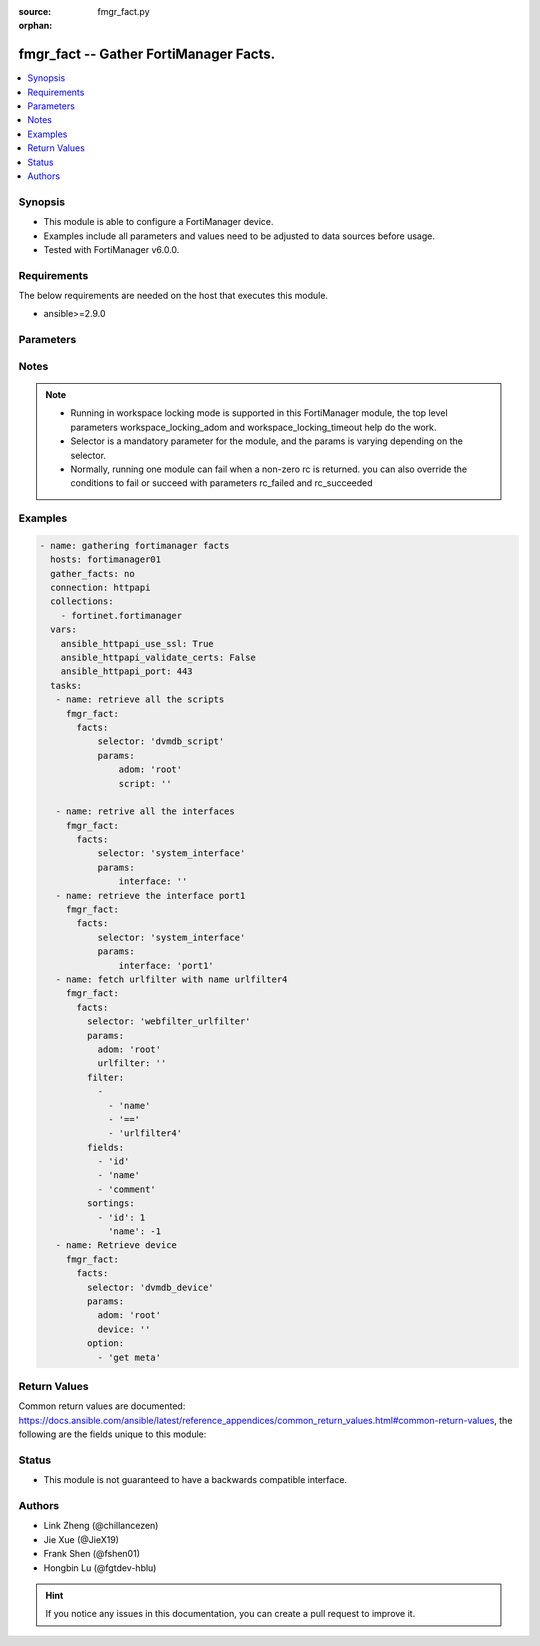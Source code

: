:source: fmgr_fact.py

:orphan:

.. _fmgr_fact:

fmgr_fact -- Gather FortiManager Facts.
+++++++++++++++++++++++++++++++++++++++

.. versionadded:: 2.10

.. contents::
   :local:
   :depth: 1


Synopsis
--------

- This module is able to configure a FortiManager device.
- Examples include all parameters and values need to be adjusted to data sources before usage.
- Tested with FortiManager v6.0.0.


Requirements
------------
The below requirements are needed on the host that executes this module.

- ansible>=2.9.0



Parameters
----------

.. raw:: html

 <ul>
 <li><span class="li-head">workspace_locking_adom</span> - Acquire the workspace lock if FortiManager is running in workspace mode <span class="li-normal">type: str</span> <span class="li-required">required: false</span> <span class="li-normal"> choices: global, custom adom including root</span> </li>
 <li><span class="li-head">workspace_locking_timeout</span> - The maximum time in seconds to wait for other users to release workspace lock <span class="li-normal">type: integer</span> <span class="li-required">required: false</span>  <span class="li-normal">default: 300</span> </li>
 <li><span class="li-head">rc_succeeded</span> - The rc codes list with which the conditions to succeed will be overriden <span class="li-normal">type: list</span> <span class="li-required">required: false</span> </li>
 <li><span class="li-head">rc_failed</span> - The rc codes list with which the conditions to fail will be overriden <span class="li-normal">type: list</span> <span class="li-required">required: false</span> </li>

 <li><span class="li-head">facts</span> - Gathering fortimanager facts. <span class="li-normal">type: dict</span></li>
 <ul class="ul-self">
 <li><span class="li-head">filter</span> - Item filtering expression list: only items matching all the filters are returned <span class="li-normal">type: list</span> <span class="li-required">required: false</span></li>
 <li><span class="li-head">fields</span> - Field filtering expression list: only fields matching all the filters are returned for an item  <span class="li-normal">type: list</span> <span class="li-required">required: false</span></li>
 <li><span class="li-head">sortings</span> - Sorting rules list: items are returned in ascending(1) or descending(-1) order of fields in the list<span class="li-normal">type: list</span> <span class="li-required">required: false</span></li>
 <li><span class="li-head">option</span> - Option list: see more details in FNDN API documents.<span class="li-normal">type: list</span> <span class="li-required">required: false</span></li>
 <li><span class="li-head">selector</span> - selector of the retrieved fortimanager facts <span class="li-normal">type: str</span> <span class="li-required">choices:</span></li>
    <ul class="ul-self">
        <li><span class="li-normal">dvmdb_adom</span> </li>
        <li><span class="li-normal">vpnmgr_node</span> </li>
        <li><span class="li-normal">vpnmgr_node_iprange</span> </li>
        <li><span class="li-normal">vpnmgr_node_ipv4excluderange</span> </li>
        <li><span class="li-normal">vpnmgr_node_protectedsubnet</span> </li>
        <li><span class="li-normal">vpnmgr_node_summaryaddr</span> </li>
        <li><span class="li-normal">vpnmgr_vpntable</span> </li>
        <li><span class="li-normal">wanopt_authgroup</span> </li>
        <li><span class="li-normal">wanopt_peer</span> </li>
        <li><span class="li-normal">wanopt_profile</span> </li>
        <li><span class="li-normal">system_mail</span> </li>
        <li><span class="li-normal">system_logfetch_clientprofile</span> </li>
        <li><span class="li-normal">system_logfetch_clientprofile_devicefilter</span> </li>
        <li><span class="li-normal">system_logfetch_clientprofile_logfilter</span> </li>
        <li><span class="li-normal">task_task</span> </li>
        <li><span class="li-normal">task_task_history</span> </li>
        <li><span class="li-normal">task_task_line</span> </li>
        <li><span class="li-normal">system_ha_peer</span> </li>
        <li><span class="li-normal">footer_consolidated_policy</span> </li>
        <li><span class="li-normal">footer_policy</span> </li>
        <li><span class="li-normal">footer_policy_identitybasedpolicy</span> </li>
        <li><span class="li-normal">footer_policy6</span> </li>
        <li><span class="li-normal">footer_policy6_identitybasedpolicy6</span> </li>
        <li><span class="li-normal">footer_shapingpolicy</span> </li>
        <li><span class="li-normal">header_consolidated_policy</span> </li>
        <li><span class="li-normal">header_policy</span> </li>
        <li><span class="li-normal">header_policy_identitybasedpolicy</span> </li>
        <li><span class="li-normal">header_policy6</span> </li>
        <li><span class="li-normal">header_policy6_identitybasedpolicy6</span> </li>
        <li><span class="li-normal">header_shapingpolicy</span> </li>
        <li><span class="li-normal">pkg_footer_consolidated_policy</span> </li>
        <li><span class="li-normal">pkg_footer_policy</span> </li>
        <li><span class="li-normal">pkg_footer_policy_identitybasedpolicy</span> </li>
        <li><span class="li-normal">pkg_footer_policy6</span> </li>
        <li><span class="li-normal">pkg_footer_policy6_identitybasedpolicy6</span> </li>
        <li><span class="li-normal">pkg_footer_shapingpolicy</span> </li>
        <li><span class="li-normal">pkg_header_consolidated_policy</span> </li>
        <li><span class="li-normal">pkg_header_policy</span> </li>
        <li><span class="li-normal">pkg_header_policy_identitybasedpolicy</span> </li>
        <li><span class="li-normal">pkg_header_policy6</span> </li>
        <li><span class="li-normal">pkg_header_policy6_identitybasedpolicy6</span> </li>
        <li><span class="li-normal">pkg_header_shapingpolicy</span> </li>
        <li><span class="li-normal">dnsfilter_domainfilter</span> </li>
        <li><span class="li-normal">dnsfilter_domainfilter_entries</span> </li>
        <li><span class="li-normal">dnsfilter_profile</span> </li>
        <li><span class="li-normal">dnsfilter_profile_ftgddns_filters</span> </li>
        <li><span class="li-normal">fsp_vlan</span> </li>
        <li><span class="li-normal">fsp_vlan_dhcpserver_excluderange</span> </li>
        <li><span class="li-normal">fsp_vlan_dhcpserver_iprange</span> </li>
        <li><span class="li-normal">fsp_vlan_dhcpserver_options</span> </li>
        <li><span class="li-normal">fsp_vlan_dhcpserver_reservedaddress</span> </li>
        <li><span class="li-normal">fsp_vlan_dynamicmapping</span> </li>
        <li><span class="li-normal">fsp_vlan_dynamicmapping_dhcpserver_excluderange</span> </li>
        <li><span class="li-normal">fsp_vlan_dynamicmapping_dhcpserver_iprange</span> </li>
        <li><span class="li-normal">fsp_vlan_dynamicmapping_dhcpserver_options</span> </li>
        <li><span class="li-normal">fsp_vlan_dynamicmapping_dhcpserver_reservedaddress</span> </li>
        <li><span class="li-normal">fsp_vlan_interface_secondaryip</span> </li>
        <li><span class="li-normal">fsp_vlan_interface_vrrp</span> </li>
        <li><span class="li-normal">system_saml_serviceproviders</span> </li>
        <li><span class="li-normal">dvmdb_revision</span> </li>
        <li><span class="li-normal">templategroup</span> </li>
        <li><span class="li-normal">template</span> </li>
        <li><span class="li-normal">voip_profile</span> </li>
        <li><span class="li-normal">icap_profile</span> </li>
        <li><span class="li-normal">icap_server</span> </li>
        <li><span class="li-normal">dvmdb_workspace_dirty_dev</span> </li>
        <li><span class="li-normal">dvmdb_workspace_lockinfo_dev</span> </li>
        <li><span class="li-normal">dvmdb_workspace_lockinfo_obj</span> </li>
        <li><span class="li-normal">dvmdb_workspace_lockinfo_pkg</span> </li>
        <li><span class="li-normal">system_admin_group</span> </li>
        <li><span class="li-normal">system_admin_group_member</span> </li>
        <li><span class="li-normal">system_admin_ldap</span> </li>
        <li><span class="li-normal">system_admin_ldap_adom</span> </li>
        <li><span class="li-normal">system_admin_profile</span> </li>
        <li><span class="li-normal">system_admin_profile_datamaskcustomfields</span> </li>
        <li><span class="li-normal">system_admin_radius</span> </li>
        <li><span class="li-normal">system_admin_tacacs</span> </li>
        <li><span class="li-normal">system_admin_user</span> </li>
        <li><span class="li-normal">system_admin_user_adomexclude</span> </li>
        <li><span class="li-normal">system_admin_user_adom</span> </li>
        <li><span class="li-normal">system_admin_user_appfilter</span> </li>
        <li><span class="li-normal">system_admin_user_dashboardtabs</span> </li>
        <li><span class="li-normal">system_admin_user_dashboard</span> </li>
        <li><span class="li-normal">system_admin_user_ipsfilter</span> </li>
        <li><span class="li-normal">system_admin_user_metadata</span> </li>
        <li><span class="li-normal">system_admin_user_policypackage</span> </li>
        <li><span class="li-normal">system_admin_user_restrictdevvdom</span> </li>
        <li><span class="li-normal">system_admin_user_webfilter</span> </li>
        <li><span class="li-normal">antivirus_mmschecksum</span> </li>
        <li><span class="li-normal">antivirus_mmschecksum_entries</span> </li>
        <li><span class="li-normal">antivirus_notification</span> </li>
        <li><span class="li-normal">antivirus_notification_entries</span> </li>
        <li><span class="li-normal">antivirus_profile</span> </li>
        <li><span class="li-normal">dlp_filepattern</span> </li>
        <li><span class="li-normal">dlp_filepattern_entries</span> </li>
        <li><span class="li-normal">dlp_fpsensitivity</span> </li>
        <li><span class="li-normal">dlp_sensor</span> </li>
        <li><span class="li-normal">dlp_sensor_filter</span> </li>
        <li><span class="li-normal">waf_mainclass</span> </li>
        <li><span class="li-normal">waf_profile</span> </li>
        <li><span class="li-normal">waf_profile_constraint_exception</span> </li>
        <li><span class="li-normal">waf_profile_method_methodpolicy</span> </li>
        <li><span class="li-normal">waf_profile_signature_customsignature</span> </li>
        <li><span class="li-normal">waf_profile_urlaccess</span> </li>
        <li><span class="li-normal">waf_profile_urlaccess_accesspattern</span> </li>
        <li><span class="li-normal">waf_signature</span> </li>
        <li><span class="li-normal">waf_subclass</span> </li>
        <li><span class="li-normal">wanprof_system_virtualwanlink_healthcheck</span> </li>
        <li><span class="li-normal">wanprof_system_virtualwanlink_healthcheck_sla</span> </li>
        <li><span class="li-normal">wanprof_system_virtualwanlink_members</span> </li>
        <li><span class="li-normal">wanprof_system_virtualwanlink_service</span> </li>
        <li><span class="li-normal">wanprof_system_virtualwanlink_service_sla</span> </li>
        <li><span class="li-normal">system_certificate_ca</span> </li>
        <li><span class="li-normal">system_certificate_crl</span> </li>
        <li><span class="li-normal">system_certificate_local</span> </li>
        <li><span class="li-normal">system_certificate_remote</span> </li>
        <li><span class="li-normal">system_certificate_ssh</span> </li>
        <li><span class="li-normal">system_alertevent</span> </li>
        <li><span class="li-normal">system_alertevent_alertdestination</span> </li>
        <li><span class="li-normal">vpn_certificate_ca</span> </li>
        <li><span class="li-normal">vpn_certificate_ocspserver</span> </li>
        <li><span class="li-normal">vpn_certificate_remote</span> </li>
        <li><span class="li-normal">vpnsslweb_hostchecksoftware</span> </li>
        <li><span class="li-normal">vpnsslweb_hostchecksoftware_checkitemlist</span> </li>
        <li><span class="li-normal">vpnsslweb_portal</span> </li>
        <li><span class="li-normal">vpnsslweb_portal_bookmarkgroup</span> </li>
        <li><span class="li-normal">vpnsslweb_portal_bookmarkgroup_bookmarks</span> </li>
        <li><span class="li-normal">vpnsslweb_portal_bookmarkgroup_bookmarks_formdata</span> </li>
        <li><span class="li-normal">vpnsslweb_portal_macaddrcheckrule</span> </li>
        <li><span class="li-normal">vpnsslweb_portal_splitdns</span> </li>
        <li><span class="li-normal">vpnsslweb_realm</span> </li>
        <li><span class="li-normal">fmupdate_serveraccesspriorities_privateserver</span> </li>
        <li><span class="li-normal">system_report_group</span> </li>
        <li><span class="li-normal">system_report_group_chartalternative</span> </li>
        <li><span class="li-normal">system_report_group_groupby</span> </li>
        <li><span class="li-normal">log_customfield</span> </li>
        <li><span class="li-normal">fmupdate_fdssetting_pushoverridetoclient_announceip</span> </li>
        <li><span class="li-normal">fmupdate_fdssetting_serveroverride_servlist</span> </li>
        <li><span class="li-normal">dvmdb_group</span> </li>
        <li><span class="li-normal">firewall_address</span> </li>
        <li><span class="li-normal">firewall_address_dynamicmapping</span> </li>
        <li><span class="li-normal">firewall_address_list</span> </li>
        <li><span class="li-normal">firewall_address_tagging</span> </li>
        <li><span class="li-normal">firewall_address6template</span> </li>
        <li><span class="li-normal">firewall_address6template_subnetsegment</span> </li>
        <li><span class="li-normal">firewall_address6template_subnetsegment_values</span> </li>
        <li><span class="li-normal">firewall_address6</span> </li>
        <li><span class="li-normal">firewall_address6_dynamicmapping</span> </li>
        <li><span class="li-normal">firewall_address6_list</span> </li>
        <li><span class="li-normal">firewall_address6_subnetsegment</span> </li>
        <li><span class="li-normal">firewall_address6_tagging</span> </li>
        <li><span class="li-normal">firewall_addrgrp</span> </li>
        <li><span class="li-normal">firewall_addrgrp_dynamicmapping</span> </li>
        <li><span class="li-normal">firewall_addrgrp_tagging</span> </li>
        <li><span class="li-normal">firewall_addrgrp6</span> </li>
        <li><span class="li-normal">firewall_addrgrp6_dynamicmapping</span> </li>
        <li><span class="li-normal">firewall_addrgrp6_tagging</span> </li>
        <li><span class="li-normal">firewall_carrierendpointbwl</span> </li>
        <li><span class="li-normal">firewall_carrierendpointbwl_entries</span> </li>
        <li><span class="li-normal">firewall_gtp</span> </li>
        <li><span class="li-normal">firewall_gtp_apn</span> </li>
        <li><span class="li-normal">firewall_gtp_ieremovepolicy</span> </li>
        <li><span class="li-normal">firewall_gtp_imsi</span> </li>
        <li><span class="li-normal">firewall_gtp_ippolicy</span> </li>
        <li><span class="li-normal">firewall_gtp_noippolicy</span> </li>
        <li><span class="li-normal">firewall_gtp_perapnshaper</span> </li>
        <li><span class="li-normal">firewall_gtp_policy</span> </li>
        <li><span class="li-normal">firewall_identitybasedroute</span> </li>
        <li><span class="li-normal">firewall_identitybasedroute_rule</span> </li>
        <li><span class="li-normal">firewall_internetservicecustomgroup</span> </li>
        <li><span class="li-normal">firewall_internetservicecustom</span> </li>
        <li><span class="li-normal">firewall_internetservicecustom_disableentry</span> </li>
        <li><span class="li-normal">firewall_internetservicecustom_disableentry_iprange</span> </li>
        <li><span class="li-normal">firewall_internetservicecustom_entry</span> </li>
        <li><span class="li-normal">firewall_internetservicecustom_entry_portrange</span> </li>
        <li><span class="li-normal">firewall_internetservicegroup</span> </li>
        <li><span class="li-normal">firewall_internetservice_entry</span> </li>
        <li><span class="li-normal">firewall_ippool</span> </li>
        <li><span class="li-normal">firewall_ippool_dynamicmapping</span> </li>
        <li><span class="li-normal">firewall_ippool6</span> </li>
        <li><span class="li-normal">firewall_ippool6_dynamicmapping</span> </li>
        <li><span class="li-normal">firewall_ldbmonitor</span> </li>
        <li><span class="li-normal">firewall_mmsprofile</span> </li>
        <li><span class="li-normal">firewall_mmsprofile_notifmsisdn</span> </li>
        <li><span class="li-normal">firewall_multicastaddress</span> </li>
        <li><span class="li-normal">firewall_multicastaddress_tagging</span> </li>
        <li><span class="li-normal">firewall_multicastaddress6</span> </li>
        <li><span class="li-normal">firewall_multicastaddress6_tagging</span> </li>
        <li><span class="li-normal">firewall_profilegroup</span> </li>
        <li><span class="li-normal">firewall_profileprotocoloptions</span> </li>
        <li><span class="li-normal">firewall_proxyaddress</span> </li>
        <li><span class="li-normal">firewall_proxyaddress_headergroup</span> </li>
        <li><span class="li-normal">firewall_proxyaddress_tagging</span> </li>
        <li><span class="li-normal">firewall_proxyaddrgrp</span> </li>
        <li><span class="li-normal">firewall_proxyaddrgrp_tagging</span> </li>
        <li><span class="li-normal">firewall_schedule_group</span> </li>
        <li><span class="li-normal">firewall_schedule_onetime</span> </li>
        <li><span class="li-normal">firewall_schedule_recurring</span> </li>
        <li><span class="li-normal">firewall_service_category</span> </li>
        <li><span class="li-normal">firewall_service_custom</span> </li>
        <li><span class="li-normal">firewall_service_group</span> </li>
        <li><span class="li-normal">firewall_shaper_peripshaper</span> </li>
        <li><span class="li-normal">firewall_shaper_trafficshaper</span> </li>
        <li><span class="li-normal">firewall_shapingprofile</span> </li>
        <li><span class="li-normal">firewall_shapingprofile_shapingentries</span> </li>
        <li><span class="li-normal">firewall_sslsshprofile</span> </li>
        <li><span class="li-normal">firewall_sslsshprofile_sslexempt</span> </li>
        <li><span class="li-normal">firewall_sslsshprofile_sslserver</span> </li>
        <li><span class="li-normal">firewall_vip</span> </li>
        <li><span class="li-normal">firewall_vip_dynamicmapping</span> </li>
        <li><span class="li-normal">firewall_vip_dynamicmapping_realservers</span> </li>
        <li><span class="li-normal">firewall_vip_dynamicmapping_sslciphersuites</span> </li>
        <li><span class="li-normal">firewall_vip_realservers</span> </li>
        <li><span class="li-normal">firewall_vip_sslciphersuites</span> </li>
        <li><span class="li-normal">firewall_vip_sslserverciphersuites</span> </li>
        <li><span class="li-normal">firewall_vip46</span> </li>
        <li><span class="li-normal">firewall_vip46_dynamicmapping</span> </li>
        <li><span class="li-normal">firewall_vip46_realservers</span> </li>
        <li><span class="li-normal">firewall_vip6</span> </li>
        <li><span class="li-normal">firewall_vip6_dynamicmapping</span> </li>
        <li><span class="li-normal">firewall_vip6_realservers</span> </li>
        <li><span class="li-normal">firewall_vip6_sslciphersuites</span> </li>
        <li><span class="li-normal">firewall_vip6_sslserverciphersuites</span> </li>
        <li><span class="li-normal">firewall_vip64</span> </li>
        <li><span class="li-normal">firewall_vip64_dynamicmapping</span> </li>
        <li><span class="li-normal">firewall_vip64_realservers</span> </li>
        <li><span class="li-normal">firewall_vipgrp</span> </li>
        <li><span class="li-normal">firewall_vipgrp_dynamicmapping</span> </li>
        <li><span class="li-normal">firewall_vipgrp46</span> </li>
        <li><span class="li-normal">firewall_vipgrp6</span> </li>
        <li><span class="li-normal">firewall_vipgrp64</span> </li>
        <li><span class="li-normal">firewall_wildcardfqdn_custom</span> </li>
        <li><span class="li-normal">firewall_wildcardfqdn_group</span> </li>
        <li><span class="li-normal">system_syslog</span> </li>
        <li><span class="li-normal">webfilter_categories</span> </li>
        <li><span class="li-normal">webfilter_contentheader</span> </li>
        <li><span class="li-normal">webfilter_contentheader_entries</span> </li>
        <li><span class="li-normal">webfilter_content</span> </li>
        <li><span class="li-normal">webfilter_content_entries</span> </li>
        <li><span class="li-normal">webfilter_ftgdlocalcat</span> </li>
        <li><span class="li-normal">webfilter_ftgdlocalrating</span> </li>
        <li><span class="li-normal">webfilter_profile</span> </li>
        <li><span class="li-normal">webfilter_profile_ftgdwf_filters</span> </li>
        <li><span class="li-normal">webfilter_profile_ftgdwf_quota</span> </li>
        <li><span class="li-normal">webfilter_profile_youtubechannelfilter</span> </li>
        <li><span class="li-normal">webfilter_urlfilter</span> </li>
        <li><span class="li-normal">webfilter_urlfilter_entries</span> </li>
        <li><span class="li-normal">system_interface</span> </li>
        <li><span class="li-normal">system_metadata_admins</span> </li>
        <li><span class="li-normal">sshfilter_profile</span> </li>
        <li><span class="li-normal">sshfilter_profile_shellcommands</span> </li>
        <li><span class="li-normal">spamfilter_bwl</span> </li>
        <li><span class="li-normal">spamfilter_bwl_entries</span> </li>
        <li><span class="li-normal">spamfilter_bword</span> </li>
        <li><span class="li-normal">spamfilter_bword_entries</span> </li>
        <li><span class="li-normal">spamfilter_dnsbl</span> </li>
        <li><span class="li-normal">spamfilter_dnsbl_entries</span> </li>
        <li><span class="li-normal">spamfilter_iptrust</span> </li>
        <li><span class="li-normal">spamfilter_iptrust_entries</span> </li>
        <li><span class="li-normal">spamfilter_mheader</span> </li>
        <li><span class="li-normal">spamfilter_mheader_entries</span> </li>
        <li><span class="li-normal">spamfilter_profile</span> </li>
        <li><span class="li-normal">system_route6</span> </li>
        <li><span class="li-normal">dvmdb_script</span> </li>
        <li><span class="li-normal">dvmdb_script_scriptschedule</span> </li>
        <li><span class="li-normal">dvmdb_script_log_latest_device</span> </li>
        <li><span class="li-normal">dvmdb_script_log_list_device</span> </li>
        <li><span class="li-normal">dvmdb_script_log_output_device_logid</span> </li>
        <li><span class="li-normal">dvmdb_script_log_output_logid</span> </li>
        <li><span class="li-normal">dvmdb_script_log_summary_device</span> </li>
        <li><span class="li-normal">pkg_central_dnat</span> </li>
        <li><span class="li-normal">system_snmp_community</span> </li>
        <li><span class="li-normal">system_snmp_community_hosts</span> </li>
        <li><span class="li-normal">system_snmp_community_hosts6</span> </li>
        <li><span class="li-normal">system_snmp_user</span> </li>
        <li><span class="li-normal">user_adgrp</span> </li>
        <li><span class="li-normal">user_devicecategory</span> </li>
        <li><span class="li-normal">user_devicegroup</span> </li>
        <li><span class="li-normal">user_devicegroup_dynamicmapping</span> </li>
        <li><span class="li-normal">user_devicegroup_tagging</span> </li>
        <li><span class="li-normal">user_device</span> </li>
        <li><span class="li-normal">user_device_dynamicmapping</span> </li>
        <li><span class="li-normal">user_device_tagging</span> </li>
        <li><span class="li-normal">user_fortitoken</span> </li>
        <li><span class="li-normal">user_fssopolling</span> </li>
        <li><span class="li-normal">user_fssopolling_adgrp</span> </li>
        <li><span class="li-normal">user_fsso</span> </li>
        <li><span class="li-normal">user_fsso_dynamicmapping</span> </li>
        <li><span class="li-normal">user_group</span> </li>
        <li><span class="li-normal">user_group_guest</span> </li>
        <li><span class="li-normal">user_group_match</span> </li>
        <li><span class="li-normal">user_ldap</span> </li>
        <li><span class="li-normal">user_ldap_dynamicmapping</span> </li>
        <li><span class="li-normal">user_local</span> </li>
        <li><span class="li-normal">user_passwordpolicy</span> </li>
        <li><span class="li-normal">user_peer</span> </li>
        <li><span class="li-normal">user_peergrp</span> </li>
        <li><span class="li-normal">user_pop3</span> </li>
        <li><span class="li-normal">user_pxgrid</span> </li>
        <li><span class="li-normal">user_radius</span> </li>
        <li><span class="li-normal">user_radius_accountingserver</span> </li>
        <li><span class="li-normal">user_radius_dynamicmapping</span> </li>
        <li><span class="li-normal">user_securityexemptlist</span> </li>
        <li><span class="li-normal">user_securityexemptlist_rule</span> </li>
        <li><span class="li-normal">user_tacacs</span> </li>
        <li><span class="li-normal">user_tacacs_dynamicmapping</span> </li>
        <li><span class="li-normal">webproxy_forwardservergroup</span> </li>
        <li><span class="li-normal">webproxy_forwardservergroup_serverlist</span> </li>
        <li><span class="li-normal">webproxy_forwardserver</span> </li>
        <li><span class="li-normal">webproxy_profile</span> </li>
        <li><span class="li-normal">webproxy_profile_headers</span> </li>
        <li><span class="li-normal">webproxy_wisp</span> </li>
        <li><span class="li-normal">gtp_apn</span> </li>
        <li><span class="li-normal">gtp_apngrp</span> </li>
        <li><span class="li-normal">gtp_iewhitelist</span> </li>
        <li><span class="li-normal">gtp_iewhitelist_entries</span> </li>
        <li><span class="li-normal">gtp_messagefilterv0v1</span> </li>
        <li><span class="li-normal">gtp_messagefilterv2</span> </li>
        <li><span class="li-normal">gtp_tunnellimit</span> </li>
        <li><span class="li-normal">system_sql_customindex</span> </li>
        <li><span class="li-normal">system_sql_tsindexfield</span> </li>
        <li><span class="li-normal">ips_custom</span> </li>
        <li><span class="li-normal">ips_sensor</span> </li>
        <li><span class="li-normal">ips_sensor_entries</span> </li>
        <li><span class="li-normal">ips_sensor_entries_exemptip</span> </li>
        <li><span class="li-normal">ips_sensor_filter</span> </li>
        <li><span class="li-normal">ips_sensor_override</span> </li>
        <li><span class="li-normal">ips_sensor_override_exemptip</span> </li>
        <li><span class="li-normal">application_categories</span> </li>
        <li><span class="li-normal">application_custom</span> </li>
        <li><span class="li-normal">application_group</span> </li>
        <li><span class="li-normal">application_list</span> </li>
        <li><span class="li-normal">application_list_entries</span> </li>
        <li><span class="li-normal">application_list_entries_parameters</span> </li>
        <li><span class="li-normal">pm_wanprof_adom</span> </li>
        <li><span class="li-normal">pm_wanprof</span> </li>
        <li><span class="li-normal">certificate_template</span> </li>
        <li><span class="li-normal">system_log_maildomain</span> </li>
        <li><span class="li-normal">bleprofile</span> </li>
        <li><span class="li-normal">bonjourprofile</span> </li>
        <li><span class="li-normal">bonjourprofile_policylist</span> </li>
        <li><span class="li-normal">hotspot20_anqp3gppcellular</span> </li>
        <li><span class="li-normal">hotspot20_anqp3gppcellular_mccmnclist</span> </li>
        <li><span class="li-normal">hotspot20_anqpipaddresstype</span> </li>
        <li><span class="li-normal">hotspot20_anqpnairealm</span> </li>
        <li><span class="li-normal">hotspot20_anqpnairealm_nailist</span> </li>
        <li><span class="li-normal">hotspot20_anqpnairealm_nailist_eapmethod</span> </li>
        <li><span class="li-normal">hotspot20_anqpnairealm_nailist_eapmethod_authparam</span> </li>
        <li><span class="li-normal">hotspot20_anqpnetworkauthtype</span> </li>
        <li><span class="li-normal">hotspot20_anqproamingconsortium</span> </li>
        <li><span class="li-normal">hotspot20_anqproamingconsortium_oilist</span> </li>
        <li><span class="li-normal">hotspot20_anqpvenuename</span> </li>
        <li><span class="li-normal">hotspot20_anqpvenuename_valuelist</span> </li>
        <li><span class="li-normal">hotspot20_h2qpconncapability</span> </li>
        <li><span class="li-normal">hotspot20_h2qpoperatorname</span> </li>
        <li><span class="li-normal">hotspot20_h2qpoperatorname_valuelist</span> </li>
        <li><span class="li-normal">hotspot20_h2qposuprovider</span> </li>
        <li><span class="li-normal">hotspot20_h2qposuprovider_friendlyname</span> </li>
        <li><span class="li-normal">hotspot20_h2qposuprovider_servicedescription</span> </li>
        <li><span class="li-normal">hotspot20_h2qpwanmetric</span> </li>
        <li><span class="li-normal">hotspot20_hsprofile</span> </li>
        <li><span class="li-normal">hotspot20_qosmap</span> </li>
        <li><span class="li-normal">hotspot20_qosmap_dscpexcept</span> </li>
        <li><span class="li-normal">hotspot20_qosmap_dscprange</span> </li>
        <li><span class="li-normal">qosprofile</span> </li>
        <li><span class="li-normal">vapgroup</span> </li>
        <li><span class="li-normal">vap</span> </li>
        <li><span class="li-normal">vap_dynamicmapping</span> </li>
        <li><span class="li-normal">vap_macfilterlist</span> </li>
        <li><span class="li-normal">vap_mpskkey</span> </li>
        <li><span class="li-normal">vap_vlanpool</span> </li>
        <li><span class="li-normal">widsprofile</span> </li>
        <li><span class="li-normal">wtpprofile</span> </li>
        <li><span class="li-normal">wtpprofile_denymaclist</span> </li>
        <li><span class="li-normal">wtpprofile_splittunnelingacl</span> </li>
        <li><span class="li-normal">system_route</span> </li>
        <li><span class="li-normal">pkg_firewall_centralsnatmap</span> </li>
        <li><span class="li-normal">pkg_firewall_dospolicy</span> </li>
        <li><span class="li-normal">pkg_firewall_dospolicy_anomaly</span> </li>
        <li><span class="li-normal">pkg_firewall_dospolicy6</span> </li>
        <li><span class="li-normal">pkg_firewall_dospolicy6_anomaly</span> </li>
        <li><span class="li-normal">pkg_firewall_interfacepolicy</span> </li>
        <li><span class="li-normal">pkg_firewall_interfacepolicy6</span> </li>
        <li><span class="li-normal">pkg_firewall_localinpolicy</span> </li>
        <li><span class="li-normal">pkg_firewall_localinpolicy6</span> </li>
        <li><span class="li-normal">pkg_firewall_multicastpolicy</span> </li>
        <li><span class="li-normal">pkg_firewall_multicastpolicy6</span> </li>
        <li><span class="li-normal">pkg_firewall_policy</span> </li>
        <li><span class="li-normal">pkg_firewall_policy_vpndstnode</span> </li>
        <li><span class="li-normal">pkg_firewall_policy_vpnsrcnode</span> </li>
        <li><span class="li-normal">pkg_firewall_policy46</span> </li>
        <li><span class="li-normal">pkg_firewall_policy6</span> </li>
        <li><span class="li-normal">pkg_firewall_policy64</span> </li>
        <li><span class="li-normal">pkg_firewall_proxypolicy</span> </li>
        <li><span class="li-normal">pkg_firewall_shapingpolicy</span> </li>
        <li><span class="li-normal">devprof_system_centralmanagement_serverlist</span> </li>
        <li><span class="li-normal">devprof_system_ntp_ntpserver</span> </li>
        <li><span class="li-normal">devprof_system_snmp_community</span> </li>
        <li><span class="li-normal">devprof_system_snmp_community_hosts</span> </li>
        <li><span class="li-normal">devprof_system_snmp_community_hosts6</span> </li>
        <li><span class="li-normal">devprof_system_snmp_user</span> </li>
        <li><span class="li-normal">pm_pkg_adom</span> </li>
        <li><span class="li-normal">pm_pkg</span> </li>
        <li><span class="li-normal">switchcontroller_lldpprofile</span> </li>
        <li><span class="li-normal">switchcontroller_lldpprofile_customtlvs</span> </li>
        <li><span class="li-normal">switchcontroller_lldpprofile_mednetworkpolicy</span> </li>
        <li><span class="li-normal">switchcontroller_managedswitch</span> </li>
        <li><span class="li-normal">switchcontroller_managedswitch_ports</span> </li>
        <li><span class="li-normal">switchcontroller_qos_dot1pmap</span> </li>
        <li><span class="li-normal">switchcontroller_qos_ipdscpmap</span> </li>
        <li><span class="li-normal">switchcontroller_qos_ipdscpmap_map</span> </li>
        <li><span class="li-normal">switchcontroller_qos_qospolicy</span> </li>
        <li><span class="li-normal">switchcontroller_qos_queuepolicy</span> </li>
        <li><span class="li-normal">switchcontroller_qos_queuepolicy_cosqueue</span> </li>
        <li><span class="li-normal">switchcontroller_securitypolicy_8021x</span> </li>
        <li><span class="li-normal">switchcontroller_securitypolicy_captiveportal</span> </li>
        <li><span class="li-normal">switchcontroller_managedswitch_customcommand</span> </li>
        <li><span class="li-normal">switchcontroller_managedswitch_mirror</span> </li>
        <li><span class="li-normal">dvmdb_device</span> </li>
        <li><span class="li-normal">dvmdb_device_haslave</span> </li>
        <li><span class="li-normal">dvmdb_device_vdom</span> </li>
        <li><span class="li-normal">system_ntp_ntpserver</span> </li>
        <li><span class="li-normal">pm_devprof_adom</span> </li>
        <li><span class="li-normal">pm_devprof</span> </li>
        <li><span class="li-normal">dvmdb_workflow</span> </li>
        <li><span class="li-normal">dvmdb_workflow_wflog</span> </li>
        <li><span class="li-normal">system_customlanguage</span> </li>
        <li><span class="li-normal">system_dhcp_server</span> </li>
        <li><span class="li-normal">system_dhcp_server_excluderange</span> </li>
        <li><span class="li-normal">system_dhcp_server_iprange</span> </li>
        <li><span class="li-normal">system_dhcp_server_options</span> </li>
        <li><span class="li-normal">system_dhcp_server_reservedaddress</span> </li>
        <li><span class="li-normal">system_externalresource</span> </li>
        <li><span class="li-normal">system_geoipcountry</span> </li>
        <li><span class="li-normal">system_geoipoverride</span> </li>
        <li><span class="li-normal">system_geoipoverride_iprange</span> </li>
        <li><span class="li-normal">system_meta</span> </li>
        <li><span class="li-normal">system_meta_sysmetafields</span> </li>
        <li><span class="li-normal">system_objecttagging</span> </li>
        <li><span class="li-normal">system_replacemsggroup</span> </li>
        <li><span class="li-normal">system_replacemsggroup_admin</span> </li>
        <li><span class="li-normal">system_replacemsggroup_alertmail</span> </li>
        <li><span class="li-normal">system_replacemsggroup_auth</span> </li>
        <li><span class="li-normal">system_replacemsggroup_custommessage</span> </li>
        <li><span class="li-normal">system_replacemsggroup_devicedetectionportal</span> </li>
        <li><span class="li-normal">system_replacemsggroup_ec</span> </li>
        <li><span class="li-normal">system_replacemsggroup_fortiguardwf</span> </li>
        <li><span class="li-normal">system_replacemsggroup_ftp</span> </li>
        <li><span class="li-normal">system_replacemsggroup_http</span> </li>
        <li><span class="li-normal">system_replacemsggroup_icap</span> </li>
        <li><span class="li-normal">system_replacemsggroup_mail</span> </li>
        <li><span class="li-normal">system_replacemsggroup_mm1</span> </li>
        <li><span class="li-normal">system_replacemsggroup_mm3</span> </li>
        <li><span class="li-normal">system_replacemsggroup_mm4</span> </li>
        <li><span class="li-normal">system_replacemsggroup_mm7</span> </li>
        <li><span class="li-normal">system_replacemsggroup_mms</span> </li>
        <li><span class="li-normal">system_replacemsggroup_nacquar</span> </li>
        <li><span class="li-normal">system_replacemsggroup_nntp</span> </li>
        <li><span class="li-normal">system_replacemsggroup_spam</span> </li>
        <li><span class="li-normal">system_replacemsggroup_sslvpn</span> </li>
        <li><span class="li-normal">system_replacemsggroup_trafficquota</span> </li>
        <li><span class="li-normal">system_replacemsggroup_utm</span> </li>
        <li><span class="li-normal">system_replacemsggroup_webproxy</span> </li>
        <li><span class="li-normal">system_replacemsgimage</span> </li>
        <li><span class="li-normal">system_sdnconnector</span> </li>
        <li><span class="li-normal">system_sdnconnector_externalip</span> </li>
        <li><span class="li-normal">system_sdnconnector_nic</span> </li>
        <li><span class="li-normal">system_sdnconnector_nic_ip</span> </li>
        <li><span class="li-normal">system_sdnconnector_routetable</span> </li>
        <li><span class="li-normal">system_sdnconnector_routetable_route</span> </li>
        <li><span class="li-normal">system_sdnconnector_route</span> </li>
        <li><span class="li-normal">system_smsserver</span> </li>
        <li><span class="li-normal">system_virtualwirepair</span> </li>
        <li><span class="li-normal">fmupdate_webspam_fgdsetting_serveroverride_servlist</span> </li>
        <li><span class="li-normal">dynamic_address</span> </li>
        <li><span class="li-normal">dynamic_address_dynamicaddrmapping</span> </li>
        <li><span class="li-normal">dynamic_certificate_local</span> </li>
        <li><span class="li-normal">dynamic_certificate_local_dynamicmapping</span> </li>
        <li><span class="li-normal">dynamic_interface</span> </li>
        <li><span class="li-normal">dynamic_interface_dynamicmapping</span> </li>
        <li><span class="li-normal">dynamic_ippool</span> </li>
        <li><span class="li-normal">dynamic_multicast_interface</span> </li>
        <li><span class="li-normal">dynamic_multicast_interface_dynamicmapping</span> </li>
        <li><span class="li-normal">dynamic_vip</span> </li>
        <li><span class="li-normal">dynamic_virtualwanlink_members</span> </li>
        <li><span class="li-normal">dynamic_virtualwanlink_members_dynamicmapping</span> </li>
        <li><span class="li-normal">dynamic_virtualwanlink_server</span> </li>
        <li><span class="li-normal">dynamic_virtualwanlink_server_dynamicmapping</span> </li>
        <li><span class="li-normal">dynamic_vpntunnel</span> </li>
        <li><span class="li-normal">dynamic_vpntunnel_dynamicmapping</span> </li>
        <li><span class="li-normal">system_workflow_approvalmatrix</span> </li>
        <li><span class="li-normal">system_workflow_approvalmatrix_approver</span> </li>
    </ul>
    <li><span class="li-head">params</span> - the parameter for each selector <span class="li-normal">type: dict</span> <span class="li-required">choices:</span></li>
    <ul class="ul-self">
        <li><span class="li-normal">params for dvmdb_adom:</span></li>
        <ul class="ul-self">
            <li><span class="li-normal">adom</span></li>
        </ul>
        <li><span class="li-normal">params for vpnmgr_node:</span></li>
        <ul class="ul-self">
            <li><span class="li-normal">node</span></li>
            <li><span class="li-normal">adom</span></li>
        </ul>
        <li><span class="li-normal">params for vpnmgr_node_iprange:</span></li>
        <ul class="ul-self">
            <li><span class="li-normal">node</span></li>
            <li><span class="li-normal">ip-range</span></li>
            <li><span class="li-normal">adom</span></li>
        </ul>
        <li><span class="li-normal">params for vpnmgr_node_ipv4excluderange:</span></li>
        <ul class="ul-self">
            <li><span class="li-normal">node</span></li>
            <li><span class="li-normal">ipv4-exclude-range</span></li>
            <li><span class="li-normal">adom</span></li>
        </ul>
        <li><span class="li-normal">params for vpnmgr_node_protectedsubnet:</span></li>
        <ul class="ul-self">
            <li><span class="li-normal">node</span></li>
            <li><span class="li-normal">protected_subnet</span></li>
            <li><span class="li-normal">adom</span></li>
        </ul>
        <li><span class="li-normal">params for vpnmgr_node_summaryaddr:</span></li>
        <ul class="ul-self">
            <li><span class="li-normal">node</span></li>
            <li><span class="li-normal">summary_addr</span></li>
            <li><span class="li-normal">adom</span></li>
        </ul>
        <li><span class="li-normal">params for vpnmgr_vpntable:</span></li>
        <ul class="ul-self">
            <li><span class="li-normal">vpntable</span></li>
            <li><span class="li-normal">adom</span></li>
        </ul>
        <li><span class="li-normal">params for wanopt_authgroup:</span></li>
        <ul class="ul-self">
            <li><span class="li-normal">auth-group</span></li>
            <li><span class="li-normal">adom</span></li>
        </ul>
        <li><span class="li-normal">params for wanopt_peer:</span></li>
        <ul class="ul-self">
            <li><span class="li-normal">peer</span></li>
            <li><span class="li-normal">adom</span></li>
        </ul>
        <li><span class="li-normal">params for wanopt_profile:</span></li>
        <ul class="ul-self">
            <li><span class="li-normal">profile</span></li>
            <li><span class="li-normal">adom</span></li>
        </ul>
        <li><span class="li-normal">params for system_mail:</span></li>
        <ul class="ul-self">
            <li><span class="li-normal">mail</span></li>
        </ul>
        <li><span class="li-normal">params for system_logfetch_clientprofile:</span></li>
        <ul class="ul-self">
            <li><span class="li-normal">client-profile</span></li>
        </ul>
        <li><span class="li-normal">params for system_logfetch_clientprofile_devicefilter:</span></li>
        <ul class="ul-self">
            <li><span class="li-normal">client-profile</span></li>
            <li><span class="li-normal">device-filter</span></li>
        </ul>
        <li><span class="li-normal">params for system_logfetch_clientprofile_logfilter:</span></li>
        <ul class="ul-self">
            <li><span class="li-normal">client-profile</span></li>
            <li><span class="li-normal">log-filter</span></li>
        </ul>
        <li><span class="li-normal">params for task_task:</span></li>
        <ul class="ul-self">
            <li><span class="li-normal">task</span></li>
        </ul>
        <li><span class="li-normal">params for task_task_history:</span></li>
        <ul class="ul-self">
            <li><span class="li-normal">task</span></li>
            <li><span class="li-normal">history</span></li>
        </ul>
        <li><span class="li-normal">params for task_task_line:</span></li>
        <ul class="ul-self">
            <li><span class="li-normal">task</span></li>
            <li><span class="li-normal">line</span></li>
        </ul>
        <li><span class="li-normal">params for system_ha_peer:</span></li>
        <ul class="ul-self">
            <li><span class="li-normal">peer</span></li>
        </ul>
        <li><span class="li-normal">params for footer_consolidated_policy:</span></li>
        <ul class="ul-self">
            <li><span class="li-normal">policy</span></li>
            <li><span class="li-normal">adom</span></li>
        </ul>
        <li><span class="li-normal">params for footer_policy:</span></li>
        <ul class="ul-self">
            <li><span class="li-normal">policy</span></li>
            <li><span class="li-normal">adom</span></li>
        </ul>
        <li><span class="li-normal">params for footer_policy_identitybasedpolicy:</span></li>
        <ul class="ul-self">
            <li><span class="li-normal">policy</span></li>
            <li><span class="li-normal">identity-based-policy</span></li>
            <li><span class="li-normal">adom</span></li>
        </ul>
        <li><span class="li-normal">params for footer_policy6:</span></li>
        <ul class="ul-self">
            <li><span class="li-normal">policy6</span></li>
            <li><span class="li-normal">adom</span></li>
        </ul>
        <li><span class="li-normal">params for footer_policy6_identitybasedpolicy6:</span></li>
        <ul class="ul-self">
            <li><span class="li-normal">policy6</span></li>
            <li><span class="li-normal">identity-based-policy6</span></li>
            <li><span class="li-normal">adom</span></li>
        </ul>
        <li><span class="li-normal">params for footer_shapingpolicy:</span></li>
        <ul class="ul-self">
            <li><span class="li-normal">shaping-policy</span></li>
            <li><span class="li-normal">adom</span></li>
        </ul>
        <li><span class="li-normal">params for header_consolidated_policy:</span></li>
        <ul class="ul-self">
            <li><span class="li-normal">policy</span></li>
            <li><span class="li-normal">adom</span></li>
        </ul>
        <li><span class="li-normal">params for header_policy:</span></li>
        <ul class="ul-self">
            <li><span class="li-normal">policy</span></li>
            <li><span class="li-normal">adom</span></li>
        </ul>
        <li><span class="li-normal">params for header_policy_identitybasedpolicy:</span></li>
        <ul class="ul-self">
            <li><span class="li-normal">policy</span></li>
            <li><span class="li-normal">identity-based-policy</span></li>
            <li><span class="li-normal">adom</span></li>
        </ul>
        <li><span class="li-normal">params for header_policy6:</span></li>
        <ul class="ul-self">
            <li><span class="li-normal">policy6</span></li>
            <li><span class="li-normal">adom</span></li>
        </ul>
        <li><span class="li-normal">params for header_policy6_identitybasedpolicy6:</span></li>
        <ul class="ul-self">
            <li><span class="li-normal">policy6</span></li>
            <li><span class="li-normal">identity-based-policy6</span></li>
            <li><span class="li-normal">adom</span></li>
        </ul>
        <li><span class="li-normal">params for header_shapingpolicy:</span></li>
        <ul class="ul-self">
            <li><span class="li-normal">shaping-policy</span></li>
            <li><span class="li-normal">adom</span></li>
        </ul>
        <li><span class="li-normal">params for pkg_footer_consolidated_policy:</span></li>
        <ul class="ul-self">
            <li><span class="li-normal">pkg</span></li>
            <li><span class="li-normal">policy</span></li>
        </ul>
        <li><span class="li-normal">params for pkg_footer_policy:</span></li>
        <ul class="ul-self">
            <li><span class="li-normal">pkg</span></li>
            <li><span class="li-normal">policy</span></li>
        </ul>
        <li><span class="li-normal">params for pkg_footer_policy_identitybasedpolicy:</span></li>
        <ul class="ul-self">
            <li><span class="li-normal">pkg</span></li>
            <li><span class="li-normal">policy</span></li>
            <li><span class="li-normal">identity-based-policy</span></li>
        </ul>
        <li><span class="li-normal">params for pkg_footer_policy6:</span></li>
        <ul class="ul-self">
            <li><span class="li-normal">pkg</span></li>
            <li><span class="li-normal">policy6</span></li>
        </ul>
        <li><span class="li-normal">params for pkg_footer_policy6_identitybasedpolicy6:</span></li>
        <ul class="ul-self">
            <li><span class="li-normal">pkg</span></li>
            <li><span class="li-normal">policy6</span></li>
            <li><span class="li-normal">identity-based-policy6</span></li>
        </ul>
        <li><span class="li-normal">params for pkg_footer_shapingpolicy:</span></li>
        <ul class="ul-self">
            <li><span class="li-normal">pkg</span></li>
            <li><span class="li-normal">shaping-policy</span></li>
        </ul>
        <li><span class="li-normal">params for pkg_header_consolidated_policy:</span></li>
        <ul class="ul-self">
            <li><span class="li-normal">pkg</span></li>
            <li><span class="li-normal">policy</span></li>
        </ul>
        <li><span class="li-normal">params for pkg_header_policy:</span></li>
        <ul class="ul-self">
            <li><span class="li-normal">pkg</span></li>
            <li><span class="li-normal">policy</span></li>
        </ul>
        <li><span class="li-normal">params for pkg_header_policy_identitybasedpolicy:</span></li>
        <ul class="ul-self">
            <li><span class="li-normal">pkg</span></li>
            <li><span class="li-normal">policy</span></li>
            <li><span class="li-normal">identity-based-policy</span></li>
        </ul>
        <li><span class="li-normal">params for pkg_header_policy6:</span></li>
        <ul class="ul-self">
            <li><span class="li-normal">pkg</span></li>
            <li><span class="li-normal">policy6</span></li>
        </ul>
        <li><span class="li-normal">params for pkg_header_policy6_identitybasedpolicy6:</span></li>
        <ul class="ul-self">
            <li><span class="li-normal">pkg</span></li>
            <li><span class="li-normal">policy6</span></li>
            <li><span class="li-normal">identity-based-policy6</span></li>
        </ul>
        <li><span class="li-normal">params for pkg_header_shapingpolicy:</span></li>
        <ul class="ul-self">
            <li><span class="li-normal">pkg</span></li>
            <li><span class="li-normal">shaping-policy</span></li>
        </ul>
        <li><span class="li-normal">params for dnsfilter_domainfilter:</span></li>
        <ul class="ul-self">
            <li><span class="li-normal">domain-filter</span></li>
            <li><span class="li-normal">adom</span></li>
        </ul>
        <li><span class="li-normal">params for dnsfilter_domainfilter_entries:</span></li>
        <ul class="ul-self">
            <li><span class="li-normal">domain-filter</span></li>
            <li><span class="li-normal">entries</span></li>
            <li><span class="li-normal">adom</span></li>
        </ul>
        <li><span class="li-normal">params for dnsfilter_profile:</span></li>
        <ul class="ul-self">
            <li><span class="li-normal">profile</span></li>
            <li><span class="li-normal">adom</span></li>
        </ul>
        <li><span class="li-normal">params for dnsfilter_profile_ftgddns_filters:</span></li>
        <ul class="ul-self">
            <li><span class="li-normal">profile</span></li>
            <li><span class="li-normal">filters</span></li>
            <li><span class="li-normal">adom</span></li>
        </ul>
        <li><span class="li-normal">params for fsp_vlan:</span></li>
        <ul class="ul-self">
            <li><span class="li-normal">vlan</span></li>
            <li><span class="li-normal">adom</span></li>
        </ul>
        <li><span class="li-normal">params for fsp_vlan_dhcpserver_excluderange:</span></li>
        <ul class="ul-self">
            <li><span class="li-normal">vlan</span></li>
            <li><span class="li-normal">exclude-range</span></li>
            <li><span class="li-normal">adom</span></li>
        </ul>
        <li><span class="li-normal">params for fsp_vlan_dhcpserver_iprange:</span></li>
        <ul class="ul-self">
            <li><span class="li-normal">vlan</span></li>
            <li><span class="li-normal">ip-range</span></li>
            <li><span class="li-normal">adom</span></li>
        </ul>
        <li><span class="li-normal">params for fsp_vlan_dhcpserver_options:</span></li>
        <ul class="ul-self">
            <li><span class="li-normal">vlan</span></li>
            <li><span class="li-normal">options</span></li>
            <li><span class="li-normal">adom</span></li>
        </ul>
        <li><span class="li-normal">params for fsp_vlan_dhcpserver_reservedaddress:</span></li>
        <ul class="ul-self">
            <li><span class="li-normal">vlan</span></li>
            <li><span class="li-normal">reserved-address</span></li>
            <li><span class="li-normal">adom</span></li>
        </ul>
        <li><span class="li-normal">params for fsp_vlan_dynamicmapping:</span></li>
        <ul class="ul-self">
            <li><span class="li-normal">vlan</span></li>
            <li><span class="li-normal">dynamic_mapping</span></li>
            <li><span class="li-normal">adom</span></li>
        </ul>
        <li><span class="li-normal">params for fsp_vlan_dynamicmapping_dhcpserver_excluderange:</span></li>
        <ul class="ul-self">
            <li><span class="li-normal">vlan</span></li>
            <li><span class="li-normal">dynamic_mapping</span></li>
            <li><span class="li-normal">exclude-range</span></li>
            <li><span class="li-normal">adom</span></li>
        </ul>
        <li><span class="li-normal">params for fsp_vlan_dynamicmapping_dhcpserver_iprange:</span></li>
        <ul class="ul-self">
            <li><span class="li-normal">vlan</span></li>
            <li><span class="li-normal">dynamic_mapping</span></li>
            <li><span class="li-normal">ip-range</span></li>
            <li><span class="li-normal">adom</span></li>
        </ul>
        <li><span class="li-normal">params for fsp_vlan_dynamicmapping_dhcpserver_options:</span></li>
        <ul class="ul-self">
            <li><span class="li-normal">vlan</span></li>
            <li><span class="li-normal">dynamic_mapping</span></li>
            <li><span class="li-normal">options</span></li>
            <li><span class="li-normal">adom</span></li>
        </ul>
        <li><span class="li-normal">params for fsp_vlan_dynamicmapping_dhcpserver_reservedaddress:</span></li>
        <ul class="ul-self">
            <li><span class="li-normal">vlan</span></li>
            <li><span class="li-normal">dynamic_mapping</span></li>
            <li><span class="li-normal">reserved-address</span></li>
            <li><span class="li-normal">adom</span></li>
        </ul>
        <li><span class="li-normal">params for fsp_vlan_interface_secondaryip:</span></li>
        <ul class="ul-self">
            <li><span class="li-normal">vlan</span></li>
            <li><span class="li-normal">secondaryip</span></li>
            <li><span class="li-normal">adom</span></li>
        </ul>
        <li><span class="li-normal">params for fsp_vlan_interface_vrrp:</span></li>
        <ul class="ul-self">
            <li><span class="li-normal">vlan</span></li>
            <li><span class="li-normal">vrrp</span></li>
            <li><span class="li-normal">adom</span></li>
        </ul>
        <li><span class="li-normal">params for system_saml_serviceproviders:</span></li>
        <ul class="ul-self">
            <li><span class="li-normal">service-providers</span></li>
        </ul>
        <li><span class="li-normal">params for dvmdb_revision:</span></li>
        <ul class="ul-self">
            <li><span class="li-normal">revision</span></li>
            <li><span class="li-normal">adom</span></li>
        </ul>
        <li><span class="li-normal">params for templategroup:</span></li>
        <ul class="ul-self">
            <li><span class="li-normal">template-group</span></li>
            <li><span class="li-normal">adom</span></li>
        </ul>
        <li><span class="li-normal">params for template:</span></li>
        <ul class="ul-self">
            <li><span class="li-normal">template</span></li>
            <li><span class="li-normal">adom</span></li>
        </ul>
        <li><span class="li-normal">params for voip_profile:</span></li>
        <ul class="ul-self">
            <li><span class="li-normal">profile</span></li>
            <li><span class="li-normal">adom</span></li>
        </ul>
        <li><span class="li-normal">params for icap_profile:</span></li>
        <ul class="ul-self">
            <li><span class="li-normal">profile</span></li>
            <li><span class="li-normal">adom</span></li>
        </ul>
        <li><span class="li-normal">params for icap_server:</span></li>
        <ul class="ul-self">
            <li><span class="li-normal">server</span></li>
            <li><span class="li-normal">adom</span></li>
        </ul>
        <li><span class="li-normal">params for dvmdb_workspace_dirty_dev:</span></li>
        <ul class="ul-self">
            <li><span class="li-normal">device_name</span></li>
            <li><span class="li-normal">adom</span></li>
        </ul>
        <li><span class="li-normal">params for dvmdb_workspace_lockinfo_dev:</span></li>
        <ul class="ul-self">
            <li><span class="li-normal">device_name</span></li>
            <li><span class="li-normal">adom</span></li>
        </ul>
        <li><span class="li-normal">params for dvmdb_workspace_lockinfo_obj:</span></li>
        <ul class="ul-self">
            <li><span class="li-normal">object_url_name</span></li>
            <li><span class="li-normal">adom</span></li>
        </ul>
        <li><span class="li-normal">params for dvmdb_workspace_lockinfo_pkg:</span></li>
        <ul class="ul-self">
            <li><span class="li-normal">package_path_name</span></li>
            <li><span class="li-normal">adom</span></li>
        </ul>
        <li><span class="li-normal">params for system_admin_group:</span></li>
        <ul class="ul-self">
            <li><span class="li-normal">group</span></li>
        </ul>
        <li><span class="li-normal">params for system_admin_group_member:</span></li>
        <ul class="ul-self">
            <li><span class="li-normal">group</span></li>
            <li><span class="li-normal">member</span></li>
        </ul>
        <li><span class="li-normal">params for system_admin_ldap:</span></li>
        <ul class="ul-self">
            <li><span class="li-normal">ldap</span></li>
        </ul>
        <li><span class="li-normal">params for system_admin_ldap_adom:</span></li>
        <ul class="ul-self">
            <li><span class="li-normal">ldap</span></li>
            <li><span class="li-normal">adom</span></li>
        </ul>
        <li><span class="li-normal">params for system_admin_profile:</span></li>
        <ul class="ul-self">
            <li><span class="li-normal">profile</span></li>
        </ul>
        <li><span class="li-normal">params for system_admin_profile_datamaskcustomfields:</span></li>
        <ul class="ul-self">
            <li><span class="li-normal">profile</span></li>
            <li><span class="li-normal">datamask-custom-fields</span></li>
        </ul>
        <li><span class="li-normal">params for system_admin_radius:</span></li>
        <ul class="ul-self">
            <li><span class="li-normal">radius</span></li>
        </ul>
        <li><span class="li-normal">params for system_admin_tacacs:</span></li>
        <ul class="ul-self">
            <li><span class="li-normal">tacacs</span></li>
        </ul>
        <li><span class="li-normal">params for system_admin_user:</span></li>
        <ul class="ul-self">
            <li><span class="li-normal">user</span></li>
        </ul>
        <li><span class="li-normal">params for system_admin_user_adomexclude:</span></li>
        <ul class="ul-self">
            <li><span class="li-normal">user</span></li>
            <li><span class="li-normal">adom-exclude</span></li>
        </ul>
        <li><span class="li-normal">params for system_admin_user_adom:</span></li>
        <ul class="ul-self">
            <li><span class="li-normal">user</span></li>
            <li><span class="li-normal">adom</span></li>
        </ul>
        <li><span class="li-normal">params for system_admin_user_appfilter:</span></li>
        <ul class="ul-self">
            <li><span class="li-normal">user</span></li>
            <li><span class="li-normal">app-filter</span></li>
        </ul>
        <li><span class="li-normal">params for system_admin_user_dashboardtabs:</span></li>
        <ul class="ul-self">
            <li><span class="li-normal">user</span></li>
            <li><span class="li-normal">dashboard-tabs</span></li>
        </ul>
        <li><span class="li-normal">params for system_admin_user_dashboard:</span></li>
        <ul class="ul-self">
            <li><span class="li-normal">user</span></li>
            <li><span class="li-normal">dashboard</span></li>
        </ul>
        <li><span class="li-normal">params for system_admin_user_ipsfilter:</span></li>
        <ul class="ul-self">
            <li><span class="li-normal">user</span></li>
            <li><span class="li-normal">ips-filter</span></li>
        </ul>
        <li><span class="li-normal">params for system_admin_user_metadata:</span></li>
        <ul class="ul-self">
            <li><span class="li-normal">user</span></li>
            <li><span class="li-normal">meta-data</span></li>
        </ul>
        <li><span class="li-normal">params for system_admin_user_policypackage:</span></li>
        <ul class="ul-self">
            <li><span class="li-normal">user</span></li>
            <li><span class="li-normal">policy-package</span></li>
        </ul>
        <li><span class="li-normal">params for system_admin_user_restrictdevvdom:</span></li>
        <ul class="ul-self">
            <li><span class="li-normal">user</span></li>
            <li><span class="li-normal">restrict-dev-vdom</span></li>
        </ul>
        <li><span class="li-normal">params for system_admin_user_webfilter:</span></li>
        <ul class="ul-self">
            <li><span class="li-normal">user</span></li>
            <li><span class="li-normal">web-filter</span></li>
        </ul>
        <li><span class="li-normal">params for antivirus_mmschecksum:</span></li>
        <ul class="ul-self">
            <li><span class="li-normal">mms-checksum</span></li>
            <li><span class="li-normal">adom</span></li>
        </ul>
        <li><span class="li-normal">params for antivirus_mmschecksum_entries:</span></li>
        <ul class="ul-self">
            <li><span class="li-normal">mms-checksum</span></li>
            <li><span class="li-normal">entries</span></li>
            <li><span class="li-normal">adom</span></li>
        </ul>
        <li><span class="li-normal">params for antivirus_notification:</span></li>
        <ul class="ul-self">
            <li><span class="li-normal">notification</span></li>
            <li><span class="li-normal">adom</span></li>
        </ul>
        <li><span class="li-normal">params for antivirus_notification_entries:</span></li>
        <ul class="ul-self">
            <li><span class="li-normal">notification</span></li>
            <li><span class="li-normal">entries</span></li>
            <li><span class="li-normal">adom</span></li>
        </ul>
        <li><span class="li-normal">params for antivirus_profile:</span></li>
        <ul class="ul-self">
            <li><span class="li-normal">profile</span></li>
            <li><span class="li-normal">adom</span></li>
        </ul>
        <li><span class="li-normal">params for dlp_filepattern:</span></li>
        <ul class="ul-self">
            <li><span class="li-normal">filepattern</span></li>
            <li><span class="li-normal">adom</span></li>
        </ul>
        <li><span class="li-normal">params for dlp_filepattern_entries:</span></li>
        <ul class="ul-self">
            <li><span class="li-normal">filepattern</span></li>
            <li><span class="li-normal">entries</span></li>
            <li><span class="li-normal">adom</span></li>
        </ul>
        <li><span class="li-normal">params for dlp_fpsensitivity:</span></li>
        <ul class="ul-self">
            <li><span class="li-normal">fp-sensitivity</span></li>
            <li><span class="li-normal">adom</span></li>
        </ul>
        <li><span class="li-normal">params for dlp_sensor:</span></li>
        <ul class="ul-self">
            <li><span class="li-normal">sensor</span></li>
            <li><span class="li-normal">adom</span></li>
        </ul>
        <li><span class="li-normal">params for dlp_sensor_filter:</span></li>
        <ul class="ul-self">
            <li><span class="li-normal">sensor</span></li>
            <li><span class="li-normal">filter</span></li>
            <li><span class="li-normal">adom</span></li>
        </ul>
        <li><span class="li-normal">params for waf_mainclass:</span></li>
        <ul class="ul-self">
            <li><span class="li-normal">main-class</span></li>
            <li><span class="li-normal">adom</span></li>
        </ul>
        <li><span class="li-normal">params for waf_profile:</span></li>
        <ul class="ul-self">
            <li><span class="li-normal">profile</span></li>
            <li><span class="li-normal">adom</span></li>
        </ul>
        <li><span class="li-normal">params for waf_profile_constraint_exception:</span></li>
        <ul class="ul-self">
            <li><span class="li-normal">profile</span></li>
            <li><span class="li-normal">exception</span></li>
            <li><span class="li-normal">adom</span></li>
        </ul>
        <li><span class="li-normal">params for waf_profile_method_methodpolicy:</span></li>
        <ul class="ul-self">
            <li><span class="li-normal">profile</span></li>
            <li><span class="li-normal">method-policy</span></li>
            <li><span class="li-normal">adom</span></li>
        </ul>
        <li><span class="li-normal">params for waf_profile_signature_customsignature:</span></li>
        <ul class="ul-self">
            <li><span class="li-normal">profile</span></li>
            <li><span class="li-normal">custom-signature</span></li>
            <li><span class="li-normal">adom</span></li>
        </ul>
        <li><span class="li-normal">params for waf_profile_urlaccess:</span></li>
        <ul class="ul-self">
            <li><span class="li-normal">profile</span></li>
            <li><span class="li-normal">url-access</span></li>
            <li><span class="li-normal">adom</span></li>
        </ul>
        <li><span class="li-normal">params for waf_profile_urlaccess_accesspattern:</span></li>
        <ul class="ul-self">
            <li><span class="li-normal">profile</span></li>
            <li><span class="li-normal">url-access</span></li>
            <li><span class="li-normal">access-pattern</span></li>
            <li><span class="li-normal">adom</span></li>
        </ul>
        <li><span class="li-normal">params for waf_signature:</span></li>
        <ul class="ul-self">
            <li><span class="li-normal">signature</span></li>
            <li><span class="li-normal">adom</span></li>
        </ul>
        <li><span class="li-normal">params for waf_subclass:</span></li>
        <ul class="ul-self">
            <li><span class="li-normal">sub-class</span></li>
            <li><span class="li-normal">adom</span></li>
        </ul>
        <li><span class="li-normal">params for wanprof_system_virtualwanlink_healthcheck:</span></li>
        <ul class="ul-self">
            <li><span class="li-normal">wanprof</span></li>
            <li><span class="li-normal">health-check</span></li>
            <li><span class="li-normal">adom</span></li>
        </ul>
        <li><span class="li-normal">params for wanprof_system_virtualwanlink_healthcheck_sla:</span></li>
        <ul class="ul-self">
            <li><span class="li-normal">wanprof</span></li>
            <li><span class="li-normal">health-check</span></li>
            <li><span class="li-normal">sla</span></li>
            <li><span class="li-normal">adom</span></li>
        </ul>
        <li><span class="li-normal">params for wanprof_system_virtualwanlink_members:</span></li>
        <ul class="ul-self">
            <li><span class="li-normal">wanprof</span></li>
            <li><span class="li-normal">members</span></li>
            <li><span class="li-normal">adom</span></li>
        </ul>
        <li><span class="li-normal">params for wanprof_system_virtualwanlink_service:</span></li>
        <ul class="ul-self">
            <li><span class="li-normal">wanprof</span></li>
            <li><span class="li-normal">service</span></li>
            <li><span class="li-normal">adom</span></li>
        </ul>
        <li><span class="li-normal">params for wanprof_system_virtualwanlink_service_sla:</span></li>
        <ul class="ul-self">
            <li><span class="li-normal">wanprof</span></li>
            <li><span class="li-normal">service</span></li>
            <li><span class="li-normal">sla</span></li>
            <li><span class="li-normal">adom</span></li>
        </ul>
        <li><span class="li-normal">params for system_certificate_ca:</span></li>
        <ul class="ul-self">
            <li><span class="li-normal">ca</span></li>
        </ul>
        <li><span class="li-normal">params for system_certificate_crl:</span></li>
        <ul class="ul-self">
            <li><span class="li-normal">crl</span></li>
        </ul>
        <li><span class="li-normal">params for system_certificate_local:</span></li>
        <ul class="ul-self">
            <li><span class="li-normal">local</span></li>
        </ul>
        <li><span class="li-normal">params for system_certificate_remote:</span></li>
        <ul class="ul-self">
            <li><span class="li-normal">remote</span></li>
        </ul>
        <li><span class="li-normal">params for system_certificate_ssh:</span></li>
        <ul class="ul-self">
            <li><span class="li-normal">ssh</span></li>
        </ul>
        <li><span class="li-normal">params for system_alertevent:</span></li>
        <ul class="ul-self">
            <li><span class="li-normal">alert-event</span></li>
        </ul>
        <li><span class="li-normal">params for system_alertevent_alertdestination:</span></li>
        <ul class="ul-self">
            <li><span class="li-normal">alert-event</span></li>
            <li><span class="li-normal">alert-destination</span></li>
        </ul>
        <li><span class="li-normal">params for vpn_certificate_ca:</span></li>
        <ul class="ul-self">
            <li><span class="li-normal">ca</span></li>
            <li><span class="li-normal">adom</span></li>
        </ul>
        <li><span class="li-normal">params for vpn_certificate_ocspserver:</span></li>
        <ul class="ul-self">
            <li><span class="li-normal">ocsp-server</span></li>
            <li><span class="li-normal">adom</span></li>
        </ul>
        <li><span class="li-normal">params for vpn_certificate_remote:</span></li>
        <ul class="ul-self">
            <li><span class="li-normal">remote</span></li>
            <li><span class="li-normal">adom</span></li>
        </ul>
        <li><span class="li-normal">params for vpnsslweb_hostchecksoftware:</span></li>
        <ul class="ul-self">
            <li><span class="li-normal">host-check-software</span></li>
            <li><span class="li-normal">adom</span></li>
        </ul>
        <li><span class="li-normal">params for vpnsslweb_hostchecksoftware_checkitemlist:</span></li>
        <ul class="ul-self">
            <li><span class="li-normal">host-check-software</span></li>
            <li><span class="li-normal">check-item-list</span></li>
            <li><span class="li-normal">adom</span></li>
        </ul>
        <li><span class="li-normal">params for vpnsslweb_portal:</span></li>
        <ul class="ul-self">
            <li><span class="li-normal">portal</span></li>
            <li><span class="li-normal">adom</span></li>
        </ul>
        <li><span class="li-normal">params for vpnsslweb_portal_bookmarkgroup:</span></li>
        <ul class="ul-self">
            <li><span class="li-normal">portal</span></li>
            <li><span class="li-normal">bookmark-group</span></li>
            <li><span class="li-normal">adom</span></li>
        </ul>
        <li><span class="li-normal">params for vpnsslweb_portal_bookmarkgroup_bookmarks:</span></li>
        <ul class="ul-self">
            <li><span class="li-normal">portal</span></li>
            <li><span class="li-normal">bookmark-group</span></li>
            <li><span class="li-normal">bookmarks</span></li>
            <li><span class="li-normal">adom</span></li>
        </ul>
        <li><span class="li-normal">params for vpnsslweb_portal_bookmarkgroup_bookmarks_formdata:</span></li>
        <ul class="ul-self">
            <li><span class="li-normal">portal</span></li>
            <li><span class="li-normal">bookmark-group</span></li>
            <li><span class="li-normal">bookmarks</span></li>
            <li><span class="li-normal">form-data</span></li>
            <li><span class="li-normal">adom</span></li>
        </ul>
        <li><span class="li-normal">params for vpnsslweb_portal_macaddrcheckrule:</span></li>
        <ul class="ul-self">
            <li><span class="li-normal">portal</span></li>
            <li><span class="li-normal">mac-addr-check-rule</span></li>
            <li><span class="li-normal">adom</span></li>
        </ul>
        <li><span class="li-normal">params for vpnsslweb_portal_splitdns:</span></li>
        <ul class="ul-self">
            <li><span class="li-normal">portal</span></li>
            <li><span class="li-normal">split-dns</span></li>
            <li><span class="li-normal">adom</span></li>
        </ul>
        <li><span class="li-normal">params for vpnsslweb_realm:</span></li>
        <ul class="ul-self">
            <li><span class="li-normal">realm</span></li>
            <li><span class="li-normal">adom</span></li>
        </ul>
        <li><span class="li-normal">params for fmupdate_serveraccesspriorities_privateserver:</span></li>
        <ul class="ul-self">
            <li><span class="li-normal">private-server</span></li>
        </ul>
        <li><span class="li-normal">params for system_report_group:</span></li>
        <ul class="ul-self">
            <li><span class="li-normal">group</span></li>
        </ul>
        <li><span class="li-normal">params for system_report_group_chartalternative:</span></li>
        <ul class="ul-self">
            <li><span class="li-normal">group</span></li>
            <li><span class="li-normal">chart-alternative</span></li>
        </ul>
        <li><span class="li-normal">params for system_report_group_groupby:</span></li>
        <ul class="ul-self">
            <li><span class="li-normal">group</span></li>
            <li><span class="li-normal">group-by</span></li>
        </ul>
        <li><span class="li-normal">params for log_customfield:</span></li>
        <ul class="ul-self">
            <li><span class="li-normal">custom-field</span></li>
            <li><span class="li-normal">adom</span></li>
        </ul>
        <li><span class="li-normal">params for fmupdate_fdssetting_pushoverridetoclient_announceip:</span></li>
        <ul class="ul-self">
            <li><span class="li-normal">announce-ip</span></li>
        </ul>
        <li><span class="li-normal">params for fmupdate_fdssetting_serveroverride_servlist:</span></li>
        <ul class="ul-self">
            <li><span class="li-normal">servlist</span></li>
        </ul>
        <li><span class="li-normal">params for dvmdb_group:</span></li>
        <ul class="ul-self">
            <li><span class="li-normal">group</span></li>
            <li><span class="li-normal">adom</span></li>
        </ul>
        <li><span class="li-normal">params for firewall_address:</span></li>
        <ul class="ul-self">
            <li><span class="li-normal">address</span></li>
            <li><span class="li-normal">adom</span></li>
        </ul>
        <li><span class="li-normal">params for firewall_address_dynamicmapping:</span></li>
        <ul class="ul-self">
            <li><span class="li-normal">address</span></li>
            <li><span class="li-normal">dynamic_mapping</span></li>
            <li><span class="li-normal">adom</span></li>
        </ul>
        <li><span class="li-normal">params for firewall_address_list:</span></li>
        <ul class="ul-self">
            <li><span class="li-normal">address</span></li>
            <li><span class="li-normal">list</span></li>
            <li><span class="li-normal">adom</span></li>
        </ul>
        <li><span class="li-normal">params for firewall_address_tagging:</span></li>
        <ul class="ul-self">
            <li><span class="li-normal">address</span></li>
            <li><span class="li-normal">tagging</span></li>
            <li><span class="li-normal">adom</span></li>
        </ul>
        <li><span class="li-normal">params for firewall_address6template:</span></li>
        <ul class="ul-self">
            <li><span class="li-normal">address6-template</span></li>
            <li><span class="li-normal">adom</span></li>
        </ul>
        <li><span class="li-normal">params for firewall_address6template_subnetsegment:</span></li>
        <ul class="ul-self">
            <li><span class="li-normal">address6-template</span></li>
            <li><span class="li-normal">subnet-segment</span></li>
            <li><span class="li-normal">adom</span></li>
        </ul>
        <li><span class="li-normal">params for firewall_address6template_subnetsegment_values:</span></li>
        <ul class="ul-self">
            <li><span class="li-normal">address6-template</span></li>
            <li><span class="li-normal">subnet-segment</span></li>
            <li><span class="li-normal">values</span></li>
            <li><span class="li-normal">adom</span></li>
        </ul>
        <li><span class="li-normal">params for firewall_address6:</span></li>
        <ul class="ul-self">
            <li><span class="li-normal">address6</span></li>
            <li><span class="li-normal">adom</span></li>
        </ul>
        <li><span class="li-normal">params for firewall_address6_dynamicmapping:</span></li>
        <ul class="ul-self">
            <li><span class="li-normal">address6</span></li>
            <li><span class="li-normal">dynamic_mapping</span></li>
            <li><span class="li-normal">adom</span></li>
        </ul>
        <li><span class="li-normal">params for firewall_address6_list:</span></li>
        <ul class="ul-self">
            <li><span class="li-normal">address6</span></li>
            <li><span class="li-normal">list</span></li>
            <li><span class="li-normal">adom</span></li>
        </ul>
        <li><span class="li-normal">params for firewall_address6_subnetsegment:</span></li>
        <ul class="ul-self">
            <li><span class="li-normal">address6</span></li>
            <li><span class="li-normal">subnet-segment</span></li>
            <li><span class="li-normal">adom</span></li>
        </ul>
        <li><span class="li-normal">params for firewall_address6_tagging:</span></li>
        <ul class="ul-self">
            <li><span class="li-normal">address6</span></li>
            <li><span class="li-normal">tagging</span></li>
            <li><span class="li-normal">adom</span></li>
        </ul>
        <li><span class="li-normal">params for firewall_addrgrp:</span></li>
        <ul class="ul-self">
            <li><span class="li-normal">addrgrp</span></li>
            <li><span class="li-normal">adom</span></li>
        </ul>
        <li><span class="li-normal">params for firewall_addrgrp_dynamicmapping:</span></li>
        <ul class="ul-self">
            <li><span class="li-normal">addrgrp</span></li>
            <li><span class="li-normal">dynamic_mapping</span></li>
            <li><span class="li-normal">adom</span></li>
        </ul>
        <li><span class="li-normal">params for firewall_addrgrp_tagging:</span></li>
        <ul class="ul-self">
            <li><span class="li-normal">addrgrp</span></li>
            <li><span class="li-normal">tagging</span></li>
            <li><span class="li-normal">adom</span></li>
        </ul>
        <li><span class="li-normal">params for firewall_addrgrp6:</span></li>
        <ul class="ul-self">
            <li><span class="li-normal">addrgrp6</span></li>
            <li><span class="li-normal">adom</span></li>
        </ul>
        <li><span class="li-normal">params for firewall_addrgrp6_dynamicmapping:</span></li>
        <ul class="ul-self">
            <li><span class="li-normal">addrgrp6</span></li>
            <li><span class="li-normal">dynamic_mapping</span></li>
            <li><span class="li-normal">adom</span></li>
        </ul>
        <li><span class="li-normal">params for firewall_addrgrp6_tagging:</span></li>
        <ul class="ul-self">
            <li><span class="li-normal">addrgrp6</span></li>
            <li><span class="li-normal">tagging</span></li>
            <li><span class="li-normal">adom</span></li>
        </ul>
        <li><span class="li-normal">params for firewall_carrierendpointbwl:</span></li>
        <ul class="ul-self">
            <li><span class="li-normal">carrier-endpoint-bwl</span></li>
            <li><span class="li-normal">adom</span></li>
        </ul>
        <li><span class="li-normal">params for firewall_carrierendpointbwl_entries:</span></li>
        <ul class="ul-self">
            <li><span class="li-normal">carrier-endpoint-bwl</span></li>
            <li><span class="li-normal">entries</span></li>
            <li><span class="li-normal">adom</span></li>
        </ul>
        <li><span class="li-normal">params for firewall_gtp:</span></li>
        <ul class="ul-self">
            <li><span class="li-normal">gtp</span></li>
            <li><span class="li-normal">adom</span></li>
        </ul>
        <li><span class="li-normal">params for firewall_gtp_apn:</span></li>
        <ul class="ul-self">
            <li><span class="li-normal">gtp</span></li>
            <li><span class="li-normal">apn</span></li>
            <li><span class="li-normal">adom</span></li>
        </ul>
        <li><span class="li-normal">params for firewall_gtp_ieremovepolicy:</span></li>
        <ul class="ul-self">
            <li><span class="li-normal">gtp</span></li>
            <li><span class="li-normal">ie-remove-policy</span></li>
            <li><span class="li-normal">adom</span></li>
        </ul>
        <li><span class="li-normal">params for firewall_gtp_imsi:</span></li>
        <ul class="ul-self">
            <li><span class="li-normal">gtp</span></li>
            <li><span class="li-normal">imsi</span></li>
            <li><span class="li-normal">adom</span></li>
        </ul>
        <li><span class="li-normal">params for firewall_gtp_ippolicy:</span></li>
        <ul class="ul-self">
            <li><span class="li-normal">gtp</span></li>
            <li><span class="li-normal">ip-policy</span></li>
            <li><span class="li-normal">adom</span></li>
        </ul>
        <li><span class="li-normal">params for firewall_gtp_noippolicy:</span></li>
        <ul class="ul-self">
            <li><span class="li-normal">gtp</span></li>
            <li><span class="li-normal">noip-policy</span></li>
            <li><span class="li-normal">adom</span></li>
        </ul>
        <li><span class="li-normal">params for firewall_gtp_perapnshaper:</span></li>
        <ul class="ul-self">
            <li><span class="li-normal">gtp</span></li>
            <li><span class="li-normal">per-apn-shaper</span></li>
            <li><span class="li-normal">adom</span></li>
        </ul>
        <li><span class="li-normal">params for firewall_gtp_policy:</span></li>
        <ul class="ul-self">
            <li><span class="li-normal">gtp</span></li>
            <li><span class="li-normal">policy</span></li>
            <li><span class="li-normal">adom</span></li>
        </ul>
        <li><span class="li-normal">params for firewall_identitybasedroute:</span></li>
        <ul class="ul-self">
            <li><span class="li-normal">identity-based-route</span></li>
            <li><span class="li-normal">adom</span></li>
        </ul>
        <li><span class="li-normal">params for firewall_identitybasedroute_rule:</span></li>
        <ul class="ul-self">
            <li><span class="li-normal">identity-based-route</span></li>
            <li><span class="li-normal">rule</span></li>
            <li><span class="li-normal">adom</span></li>
        </ul>
        <li><span class="li-normal">params for firewall_internetservicecustomgroup:</span></li>
        <ul class="ul-self">
            <li><span class="li-normal">internet-service-custom-group</span></li>
            <li><span class="li-normal">adom</span></li>
        </ul>
        <li><span class="li-normal">params for firewall_internetservicecustom:</span></li>
        <ul class="ul-self">
            <li><span class="li-normal">internet-service-custom</span></li>
            <li><span class="li-normal">adom</span></li>
        </ul>
        <li><span class="li-normal">params for firewall_internetservicecustom_disableentry:</span></li>
        <ul class="ul-self">
            <li><span class="li-normal">internet-service-custom</span></li>
            <li><span class="li-normal">disable-entry</span></li>
            <li><span class="li-normal">adom</span></li>
        </ul>
        <li><span class="li-normal">params for firewall_internetservicecustom_disableentry_iprange:</span></li>
        <ul class="ul-self">
            <li><span class="li-normal">internet-service-custom</span></li>
            <li><span class="li-normal">disable-entry</span></li>
            <li><span class="li-normal">ip-range</span></li>
            <li><span class="li-normal">adom</span></li>
        </ul>
        <li><span class="li-normal">params for firewall_internetservicecustom_entry:</span></li>
        <ul class="ul-self">
            <li><span class="li-normal">internet-service-custom</span></li>
            <li><span class="li-normal">entry</span></li>
            <li><span class="li-normal">adom</span></li>
        </ul>
        <li><span class="li-normal">params for firewall_internetservicecustom_entry_portrange:</span></li>
        <ul class="ul-self">
            <li><span class="li-normal">internet-service-custom</span></li>
            <li><span class="li-normal">entry</span></li>
            <li><span class="li-normal">port-range</span></li>
            <li><span class="li-normal">adom</span></li>
        </ul>
        <li><span class="li-normal">params for firewall_internetservicegroup:</span></li>
        <ul class="ul-self">
            <li><span class="li-normal">internet-service-group</span></li>
            <li><span class="li-normal">adom</span></li>
        </ul>
        <li><span class="li-normal">params for firewall_internetservice_entry:</span></li>
        <ul class="ul-self">
            <li><span class="li-normal">entry</span></li>
            <li><span class="li-normal">adom</span></li>
        </ul>
        <li><span class="li-normal">params for firewall_ippool:</span></li>
        <ul class="ul-self">
            <li><span class="li-normal">ippool</span></li>
            <li><span class="li-normal">adom</span></li>
        </ul>
        <li><span class="li-normal">params for firewall_ippool_dynamicmapping:</span></li>
        <ul class="ul-self">
            <li><span class="li-normal">ippool</span></li>
            <li><span class="li-normal">dynamic_mapping</span></li>
            <li><span class="li-normal">adom</span></li>
        </ul>
        <li><span class="li-normal">params for firewall_ippool6:</span></li>
        <ul class="ul-self">
            <li><span class="li-normal">ippool6</span></li>
            <li><span class="li-normal">adom</span></li>
        </ul>
        <li><span class="li-normal">params for firewall_ippool6_dynamicmapping:</span></li>
        <ul class="ul-self">
            <li><span class="li-normal">ippool6</span></li>
            <li><span class="li-normal">dynamic_mapping</span></li>
            <li><span class="li-normal">adom</span></li>
        </ul>
        <li><span class="li-normal">params for firewall_ldbmonitor:</span></li>
        <ul class="ul-self">
            <li><span class="li-normal">ldb-monitor</span></li>
            <li><span class="li-normal">adom</span></li>
        </ul>
        <li><span class="li-normal">params for firewall_mmsprofile:</span></li>
        <ul class="ul-self">
            <li><span class="li-normal">mms-profile</span></li>
            <li><span class="li-normal">adom</span></li>
        </ul>
        <li><span class="li-normal">params for firewall_mmsprofile_notifmsisdn:</span></li>
        <ul class="ul-self">
            <li><span class="li-normal">mms-profile</span></li>
            <li><span class="li-normal">notif-msisdn</span></li>
            <li><span class="li-normal">adom</span></li>
        </ul>
        <li><span class="li-normal">params for firewall_multicastaddress:</span></li>
        <ul class="ul-self">
            <li><span class="li-normal">multicast-address</span></li>
            <li><span class="li-normal">adom</span></li>
        </ul>
        <li><span class="li-normal">params for firewall_multicastaddress_tagging:</span></li>
        <ul class="ul-self">
            <li><span class="li-normal">multicast-address</span></li>
            <li><span class="li-normal">tagging</span></li>
            <li><span class="li-normal">adom</span></li>
        </ul>
        <li><span class="li-normal">params for firewall_multicastaddress6:</span></li>
        <ul class="ul-self">
            <li><span class="li-normal">multicast-address6</span></li>
            <li><span class="li-normal">adom</span></li>
        </ul>
        <li><span class="li-normal">params for firewall_multicastaddress6_tagging:</span></li>
        <ul class="ul-self">
            <li><span class="li-normal">multicast-address6</span></li>
            <li><span class="li-normal">tagging</span></li>
            <li><span class="li-normal">adom</span></li>
        </ul>
        <li><span class="li-normal">params for firewall_profilegroup:</span></li>
        <ul class="ul-self">
            <li><span class="li-normal">profile-group</span></li>
            <li><span class="li-normal">adom</span></li>
        </ul>
        <li><span class="li-normal">params for firewall_profileprotocoloptions:</span></li>
        <ul class="ul-self">
            <li><span class="li-normal">profile-protocol-options</span></li>
            <li><span class="li-normal">adom</span></li>
        </ul>
        <li><span class="li-normal">params for firewall_proxyaddress:</span></li>
        <ul class="ul-self">
            <li><span class="li-normal">proxy-address</span></li>
            <li><span class="li-normal">adom</span></li>
        </ul>
        <li><span class="li-normal">params for firewall_proxyaddress_headergroup:</span></li>
        <ul class="ul-self">
            <li><span class="li-normal">proxy-address</span></li>
            <li><span class="li-normal">header-group</span></li>
            <li><span class="li-normal">adom</span></li>
        </ul>
        <li><span class="li-normal">params for firewall_proxyaddress_tagging:</span></li>
        <ul class="ul-self">
            <li><span class="li-normal">proxy-address</span></li>
            <li><span class="li-normal">tagging</span></li>
            <li><span class="li-normal">adom</span></li>
        </ul>
        <li><span class="li-normal">params for firewall_proxyaddrgrp:</span></li>
        <ul class="ul-self">
            <li><span class="li-normal">proxy-addrgrp</span></li>
            <li><span class="li-normal">adom</span></li>
        </ul>
        <li><span class="li-normal">params for firewall_proxyaddrgrp_tagging:</span></li>
        <ul class="ul-self">
            <li><span class="li-normal">proxy-addrgrp</span></li>
            <li><span class="li-normal">tagging</span></li>
            <li><span class="li-normal">adom</span></li>
        </ul>
        <li><span class="li-normal">params for firewall_schedule_group:</span></li>
        <ul class="ul-self">
            <li><span class="li-normal">group</span></li>
            <li><span class="li-normal">adom</span></li>
        </ul>
        <li><span class="li-normal">params for firewall_schedule_onetime:</span></li>
        <ul class="ul-self">
            <li><span class="li-normal">onetime</span></li>
            <li><span class="li-normal">adom</span></li>
        </ul>
        <li><span class="li-normal">params for firewall_schedule_recurring:</span></li>
        <ul class="ul-self">
            <li><span class="li-normal">recurring</span></li>
            <li><span class="li-normal">adom</span></li>
        </ul>
        <li><span class="li-normal">params for firewall_service_category:</span></li>
        <ul class="ul-self">
            <li><span class="li-normal">category</span></li>
            <li><span class="li-normal">adom</span></li>
        </ul>
        <li><span class="li-normal">params for firewall_service_custom:</span></li>
        <ul class="ul-self">
            <li><span class="li-normal">custom</span></li>
            <li><span class="li-normal">adom</span></li>
        </ul>
        <li><span class="li-normal">params for firewall_service_group:</span></li>
        <ul class="ul-self">
            <li><span class="li-normal">group</span></li>
            <li><span class="li-normal">adom</span></li>
        </ul>
        <li><span class="li-normal">params for firewall_shaper_peripshaper:</span></li>
        <ul class="ul-self">
            <li><span class="li-normal">per-ip-shaper</span></li>
            <li><span class="li-normal">adom</span></li>
        </ul>
        <li><span class="li-normal">params for firewall_shaper_trafficshaper:</span></li>
        <ul class="ul-self">
            <li><span class="li-normal">traffic-shaper</span></li>
            <li><span class="li-normal">adom</span></li>
        </ul>
        <li><span class="li-normal">params for firewall_shapingprofile:</span></li>
        <ul class="ul-self">
            <li><span class="li-normal">shaping-profile</span></li>
            <li><span class="li-normal">adom</span></li>
        </ul>
        <li><span class="li-normal">params for firewall_shapingprofile_shapingentries:</span></li>
        <ul class="ul-self">
            <li><span class="li-normal">shaping-profile</span></li>
            <li><span class="li-normal">shaping-entries</span></li>
            <li><span class="li-normal">adom</span></li>
        </ul>
        <li><span class="li-normal">params for firewall_sslsshprofile:</span></li>
        <ul class="ul-self">
            <li><span class="li-normal">ssl-ssh-profile</span></li>
            <li><span class="li-normal">adom</span></li>
        </ul>
        <li><span class="li-normal">params for firewall_sslsshprofile_sslexempt:</span></li>
        <ul class="ul-self">
            <li><span class="li-normal">ssl-ssh-profile</span></li>
            <li><span class="li-normal">ssl-exempt</span></li>
            <li><span class="li-normal">adom</span></li>
        </ul>
        <li><span class="li-normal">params for firewall_sslsshprofile_sslserver:</span></li>
        <ul class="ul-self">
            <li><span class="li-normal">ssl-ssh-profile</span></li>
            <li><span class="li-normal">ssl-server</span></li>
            <li><span class="li-normal">adom</span></li>
        </ul>
        <li><span class="li-normal">params for firewall_vip:</span></li>
        <ul class="ul-self">
            <li><span class="li-normal">vip</span></li>
            <li><span class="li-normal">adom</span></li>
        </ul>
        <li><span class="li-normal">params for firewall_vip_dynamicmapping:</span></li>
        <ul class="ul-self">
            <li><span class="li-normal">vip</span></li>
            <li><span class="li-normal">dynamic_mapping</span></li>
            <li><span class="li-normal">adom</span></li>
        </ul>
        <li><span class="li-normal">params for firewall_vip_dynamicmapping_realservers:</span></li>
        <ul class="ul-self">
            <li><span class="li-normal">vip</span></li>
            <li><span class="li-normal">dynamic_mapping</span></li>
            <li><span class="li-normal">realservers</span></li>
            <li><span class="li-normal">adom</span></li>
        </ul>
        <li><span class="li-normal">params for firewall_vip_dynamicmapping_sslciphersuites:</span></li>
        <ul class="ul-self">
            <li><span class="li-normal">vip</span></li>
            <li><span class="li-normal">dynamic_mapping</span></li>
            <li><span class="li-normal">ssl-cipher-suites</span></li>
            <li><span class="li-normal">adom</span></li>
        </ul>
        <li><span class="li-normal">params for firewall_vip_realservers:</span></li>
        <ul class="ul-self">
            <li><span class="li-normal">vip</span></li>
            <li><span class="li-normal">realservers</span></li>
            <li><span class="li-normal">adom</span></li>
        </ul>
        <li><span class="li-normal">params for firewall_vip_sslciphersuites:</span></li>
        <ul class="ul-self">
            <li><span class="li-normal">vip</span></li>
            <li><span class="li-normal">ssl-cipher-suites</span></li>
            <li><span class="li-normal">adom</span></li>
        </ul>
        <li><span class="li-normal">params for firewall_vip_sslserverciphersuites:</span></li>
        <ul class="ul-self">
            <li><span class="li-normal">vip</span></li>
            <li><span class="li-normal">ssl-server-cipher-suites</span></li>
            <li><span class="li-normal">adom</span></li>
        </ul>
        <li><span class="li-normal">params for firewall_vip46:</span></li>
        <ul class="ul-self">
            <li><span class="li-normal">vip46</span></li>
            <li><span class="li-normal">adom</span></li>
        </ul>
        <li><span class="li-normal">params for firewall_vip46_dynamicmapping:</span></li>
        <ul class="ul-self">
            <li><span class="li-normal">vip46</span></li>
            <li><span class="li-normal">dynamic_mapping</span></li>
            <li><span class="li-normal">adom</span></li>
        </ul>
        <li><span class="li-normal">params for firewall_vip46_realservers:</span></li>
        <ul class="ul-self">
            <li><span class="li-normal">vip46</span></li>
            <li><span class="li-normal">realservers</span></li>
            <li><span class="li-normal">adom</span></li>
        </ul>
        <li><span class="li-normal">params for firewall_vip6:</span></li>
        <ul class="ul-self">
            <li><span class="li-normal">vip6</span></li>
            <li><span class="li-normal">adom</span></li>
        </ul>
        <li><span class="li-normal">params for firewall_vip6_dynamicmapping:</span></li>
        <ul class="ul-self">
            <li><span class="li-normal">vip6</span></li>
            <li><span class="li-normal">dynamic_mapping</span></li>
            <li><span class="li-normal">adom</span></li>
        </ul>
        <li><span class="li-normal">params for firewall_vip6_realservers:</span></li>
        <ul class="ul-self">
            <li><span class="li-normal">vip6</span></li>
            <li><span class="li-normal">realservers</span></li>
            <li><span class="li-normal">adom</span></li>
        </ul>
        <li><span class="li-normal">params for firewall_vip6_sslciphersuites:</span></li>
        <ul class="ul-self">
            <li><span class="li-normal">vip6</span></li>
            <li><span class="li-normal">ssl-cipher-suites</span></li>
            <li><span class="li-normal">adom</span></li>
        </ul>
        <li><span class="li-normal">params for firewall_vip6_sslserverciphersuites:</span></li>
        <ul class="ul-self">
            <li><span class="li-normal">vip6</span></li>
            <li><span class="li-normal">ssl-server-cipher-suites</span></li>
            <li><span class="li-normal">adom</span></li>
        </ul>
        <li><span class="li-normal">params for firewall_vip64:</span></li>
        <ul class="ul-self">
            <li><span class="li-normal">vip64</span></li>
            <li><span class="li-normal">adom</span></li>
        </ul>
        <li><span class="li-normal">params for firewall_vip64_dynamicmapping:</span></li>
        <ul class="ul-self">
            <li><span class="li-normal">vip64</span></li>
            <li><span class="li-normal">dynamic_mapping</span></li>
            <li><span class="li-normal">adom</span></li>
        </ul>
        <li><span class="li-normal">params for firewall_vip64_realservers:</span></li>
        <ul class="ul-self">
            <li><span class="li-normal">vip64</span></li>
            <li><span class="li-normal">realservers</span></li>
            <li><span class="li-normal">adom</span></li>
        </ul>
        <li><span class="li-normal">params for firewall_vipgrp:</span></li>
        <ul class="ul-self">
            <li><span class="li-normal">vipgrp</span></li>
            <li><span class="li-normal">adom</span></li>
        </ul>
        <li><span class="li-normal">params for firewall_vipgrp_dynamicmapping:</span></li>
        <ul class="ul-self">
            <li><span class="li-normal">vipgrp</span></li>
            <li><span class="li-normal">dynamic_mapping</span></li>
            <li><span class="li-normal">adom</span></li>
        </ul>
        <li><span class="li-normal">params for firewall_vipgrp46:</span></li>
        <ul class="ul-self">
            <li><span class="li-normal">vipgrp46</span></li>
            <li><span class="li-normal">adom</span></li>
        </ul>
        <li><span class="li-normal">params for firewall_vipgrp6:</span></li>
        <ul class="ul-self">
            <li><span class="li-normal">vipgrp6</span></li>
            <li><span class="li-normal">adom</span></li>
        </ul>
        <li><span class="li-normal">params for firewall_vipgrp64:</span></li>
        <ul class="ul-self">
            <li><span class="li-normal">vipgrp64</span></li>
            <li><span class="li-normal">adom</span></li>
        </ul>
        <li><span class="li-normal">params for firewall_wildcardfqdn_custom:</span></li>
        <ul class="ul-self">
            <li><span class="li-normal">custom</span></li>
            <li><span class="li-normal">adom</span></li>
        </ul>
        <li><span class="li-normal">params for firewall_wildcardfqdn_group:</span></li>
        <ul class="ul-self">
            <li><span class="li-normal">group</span></li>
            <li><span class="li-normal">adom</span></li>
        </ul>
        <li><span class="li-normal">params for system_syslog:</span></li>
        <ul class="ul-self">
            <li><span class="li-normal">syslog</span></li>
        </ul>
        <li><span class="li-normal">params for webfilter_categories:</span></li>
        <ul class="ul-self">
            <li><span class="li-normal">categories</span></li>
            <li><span class="li-normal">adom</span></li>
        </ul>
        <li><span class="li-normal">params for webfilter_contentheader:</span></li>
        <ul class="ul-self">
            <li><span class="li-normal">content-header</span></li>
            <li><span class="li-normal">adom</span></li>
        </ul>
        <li><span class="li-normal">params for webfilter_contentheader_entries:</span></li>
        <ul class="ul-self">
            <li><span class="li-normal">content-header</span></li>
            <li><span class="li-normal">entries</span></li>
            <li><span class="li-normal">adom</span></li>
        </ul>
        <li><span class="li-normal">params for webfilter_content:</span></li>
        <ul class="ul-self">
            <li><span class="li-normal">content</span></li>
            <li><span class="li-normal">adom</span></li>
        </ul>
        <li><span class="li-normal">params for webfilter_content_entries:</span></li>
        <ul class="ul-self">
            <li><span class="li-normal">content</span></li>
            <li><span class="li-normal">entries</span></li>
            <li><span class="li-normal">adom</span></li>
        </ul>
        <li><span class="li-normal">params for webfilter_ftgdlocalcat:</span></li>
        <ul class="ul-self">
            <li><span class="li-normal">ftgd-local-cat</span></li>
            <li><span class="li-normal">adom</span></li>
        </ul>
        <li><span class="li-normal">params for webfilter_ftgdlocalrating:</span></li>
        <ul class="ul-self">
            <li><span class="li-normal">ftgd-local-rating</span></li>
            <li><span class="li-normal">adom</span></li>
        </ul>
        <li><span class="li-normal">params for webfilter_profile:</span></li>
        <ul class="ul-self">
            <li><span class="li-normal">profile</span></li>
            <li><span class="li-normal">adom</span></li>
        </ul>
        <li><span class="li-normal">params for webfilter_profile_ftgdwf_filters:</span></li>
        <ul class="ul-self">
            <li><span class="li-normal">profile</span></li>
            <li><span class="li-normal">filters</span></li>
            <li><span class="li-normal">adom</span></li>
        </ul>
        <li><span class="li-normal">params for webfilter_profile_ftgdwf_quota:</span></li>
        <ul class="ul-self">
            <li><span class="li-normal">profile</span></li>
            <li><span class="li-normal">quota</span></li>
            <li><span class="li-normal">adom</span></li>
        </ul>
        <li><span class="li-normal">params for webfilter_profile_youtubechannelfilter:</span></li>
        <ul class="ul-self">
            <li><span class="li-normal">profile</span></li>
            <li><span class="li-normal">youtube-channel-filter</span></li>
            <li><span class="li-normal">adom</span></li>
        </ul>
        <li><span class="li-normal">params for webfilter_urlfilter:</span></li>
        <ul class="ul-self">
            <li><span class="li-normal">urlfilter</span></li>
            <li><span class="li-normal">adom</span></li>
        </ul>
        <li><span class="li-normal">params for webfilter_urlfilter_entries:</span></li>
        <ul class="ul-self">
            <li><span class="li-normal">urlfilter</span></li>
            <li><span class="li-normal">entries</span></li>
            <li><span class="li-normal">adom</span></li>
        </ul>
        <li><span class="li-normal">params for system_interface:</span></li>
        <ul class="ul-self">
            <li><span class="li-normal">interface</span></li>
        </ul>
        <li><span class="li-normal">params for system_metadata_admins:</span></li>
        <ul class="ul-self">
            <li><span class="li-normal">admins</span></li>
        </ul>
        <li><span class="li-normal">params for sshfilter_profile:</span></li>
        <ul class="ul-self">
            <li><span class="li-normal">profile</span></li>
            <li><span class="li-normal">adom</span></li>
        </ul>
        <li><span class="li-normal">params for sshfilter_profile_shellcommands:</span></li>
        <ul class="ul-self">
            <li><span class="li-normal">profile</span></li>
            <li><span class="li-normal">shell-commands</span></li>
            <li><span class="li-normal">adom</span></li>
        </ul>
        <li><span class="li-normal">params for spamfilter_bwl:</span></li>
        <ul class="ul-self">
            <li><span class="li-normal">bwl</span></li>
            <li><span class="li-normal">adom</span></li>
        </ul>
        <li><span class="li-normal">params for spamfilter_bwl_entries:</span></li>
        <ul class="ul-self">
            <li><span class="li-normal">bwl</span></li>
            <li><span class="li-normal">entries</span></li>
            <li><span class="li-normal">adom</span></li>
        </ul>
        <li><span class="li-normal">params for spamfilter_bword:</span></li>
        <ul class="ul-self">
            <li><span class="li-normal">bword</span></li>
            <li><span class="li-normal">adom</span></li>
        </ul>
        <li><span class="li-normal">params for spamfilter_bword_entries:</span></li>
        <ul class="ul-self">
            <li><span class="li-normal">bword</span></li>
            <li><span class="li-normal">entries</span></li>
            <li><span class="li-normal">adom</span></li>
        </ul>
        <li><span class="li-normal">params for spamfilter_dnsbl:</span></li>
        <ul class="ul-self">
            <li><span class="li-normal">dnsbl</span></li>
            <li><span class="li-normal">adom</span></li>
        </ul>
        <li><span class="li-normal">params for spamfilter_dnsbl_entries:</span></li>
        <ul class="ul-self">
            <li><span class="li-normal">dnsbl</span></li>
            <li><span class="li-normal">entries</span></li>
            <li><span class="li-normal">adom</span></li>
        </ul>
        <li><span class="li-normal">params for spamfilter_iptrust:</span></li>
        <ul class="ul-self">
            <li><span class="li-normal">iptrust</span></li>
            <li><span class="li-normal">adom</span></li>
        </ul>
        <li><span class="li-normal">params for spamfilter_iptrust_entries:</span></li>
        <ul class="ul-self">
            <li><span class="li-normal">iptrust</span></li>
            <li><span class="li-normal">entries</span></li>
            <li><span class="li-normal">adom</span></li>
        </ul>
        <li><span class="li-normal">params for spamfilter_mheader:</span></li>
        <ul class="ul-self">
            <li><span class="li-normal">mheader</span></li>
            <li><span class="li-normal">adom</span></li>
        </ul>
        <li><span class="li-normal">params for spamfilter_mheader_entries:</span></li>
        <ul class="ul-self">
            <li><span class="li-normal">mheader</span></li>
            <li><span class="li-normal">entries</span></li>
            <li><span class="li-normal">adom</span></li>
        </ul>
        <li><span class="li-normal">params for spamfilter_profile:</span></li>
        <ul class="ul-self">
            <li><span class="li-normal">profile</span></li>
            <li><span class="li-normal">adom</span></li>
        </ul>
        <li><span class="li-normal">params for system_route6:</span></li>
        <ul class="ul-self">
            <li><span class="li-normal">route6</span></li>
        </ul>
        <li><span class="li-normal">params for dvmdb_script:</span></li>
        <ul class="ul-self">
            <li><span class="li-normal">script</span></li>
            <li><span class="li-normal">adom</span></li>
        </ul>
        <li><span class="li-normal">params for dvmdb_script_scriptschedule:</span></li>
        <ul class="ul-self">
            <li><span class="li-normal">script</span></li>
            <li><span class="li-normal">script_schedule</span></li>
            <li><span class="li-normal">adom</span></li>
        </ul>
        <li><span class="li-normal">params for dvmdb_script_log_latest_device:</span></li>
        <ul class="ul-self">
            <li><span class="li-normal">device_name</span></li>
            <li><span class="li-normal">adom</span></li>
        </ul>
        <li><span class="li-normal">params for dvmdb_script_log_list_device:</span></li>
        <ul class="ul-self">
            <li><span class="li-normal">device_name</span></li>
            <li><span class="li-normal">adom</span></li>
        </ul>
        <li><span class="li-normal">params for dvmdb_script_log_output_device_logid:</span></li>
        <ul class="ul-self">
            <li><span class="li-normal">device</span></li>
            <li><span class="li-normal">log_id</span></li>
            <li><span class="li-normal">adom</span></li>
        </ul>
        <li><span class="li-normal">params for dvmdb_script_log_output_logid:</span></li>
        <ul class="ul-self">
            <li><span class="li-normal">log_id</span></li>
            <li><span class="li-normal">adom</span></li>
        </ul>
        <li><span class="li-normal">params for dvmdb_script_log_summary_device:</span></li>
        <ul class="ul-self">
            <li><span class="li-normal">device_name</span></li>
            <li><span class="li-normal">adom</span></li>
        </ul>
        <li><span class="li-normal">params for pkg_central_dnat:</span></li>
        <ul class="ul-self">
            <li><span class="li-normal">pkg</span></li>
            <li><span class="li-normal">dnat</span></li>
            <li><span class="li-normal">adom</span></li>
        </ul>
        <li><span class="li-normal">params for system_snmp_community:</span></li>
        <ul class="ul-self">
            <li><span class="li-normal">community</span></li>
        </ul>
        <li><span class="li-normal">params for system_snmp_community_hosts:</span></li>
        <ul class="ul-self">
            <li><span class="li-normal">community</span></li>
            <li><span class="li-normal">hosts</span></li>
        </ul>
        <li><span class="li-normal">params for system_snmp_community_hosts6:</span></li>
        <ul class="ul-self">
            <li><span class="li-normal">community</span></li>
            <li><span class="li-normal">hosts6</span></li>
        </ul>
        <li><span class="li-normal">params for system_snmp_user:</span></li>
        <ul class="ul-self">
            <li><span class="li-normal">user</span></li>
        </ul>
        <li><span class="li-normal">params for user_adgrp:</span></li>
        <ul class="ul-self">
            <li><span class="li-normal">adgrp</span></li>
            <li><span class="li-normal">adom</span></li>
        </ul>
        <li><span class="li-normal">params for user_devicecategory:</span></li>
        <ul class="ul-self">
            <li><span class="li-normal">device-category</span></li>
            <li><span class="li-normal">adom</span></li>
        </ul>
        <li><span class="li-normal">params for user_devicegroup:</span></li>
        <ul class="ul-self">
            <li><span class="li-normal">device-group</span></li>
            <li><span class="li-normal">adom</span></li>
        </ul>
        <li><span class="li-normal">params for user_devicegroup_dynamicmapping:</span></li>
        <ul class="ul-self">
            <li><span class="li-normal">device-group</span></li>
            <li><span class="li-normal">dynamic_mapping</span></li>
            <li><span class="li-normal">adom</span></li>
        </ul>
        <li><span class="li-normal">params for user_devicegroup_tagging:</span></li>
        <ul class="ul-self">
            <li><span class="li-normal">device-group</span></li>
            <li><span class="li-normal">tagging</span></li>
            <li><span class="li-normal">adom</span></li>
        </ul>
        <li><span class="li-normal">params for user_device:</span></li>
        <ul class="ul-self">
            <li><span class="li-normal">device</span></li>
            <li><span class="li-normal">adom</span></li>
        </ul>
        <li><span class="li-normal">params for user_device_dynamicmapping:</span></li>
        <ul class="ul-self">
            <li><span class="li-normal">device</span></li>
            <li><span class="li-normal">dynamic_mapping</span></li>
            <li><span class="li-normal">adom</span></li>
        </ul>
        <li><span class="li-normal">params for user_device_tagging:</span></li>
        <ul class="ul-self">
            <li><span class="li-normal">device</span></li>
            <li><span class="li-normal">tagging</span></li>
            <li><span class="li-normal">adom</span></li>
        </ul>
        <li><span class="li-normal">params for user_fortitoken:</span></li>
        <ul class="ul-self">
            <li><span class="li-normal">fortitoken</span></li>
            <li><span class="li-normal">adom</span></li>
        </ul>
        <li><span class="li-normal">params for user_fssopolling:</span></li>
        <ul class="ul-self">
            <li><span class="li-normal">fsso-polling</span></li>
            <li><span class="li-normal">adom</span></li>
        </ul>
        <li><span class="li-normal">params for user_fssopolling_adgrp:</span></li>
        <ul class="ul-self">
            <li><span class="li-normal">fsso-polling</span></li>
            <li><span class="li-normal">adgrp</span></li>
            <li><span class="li-normal">adom</span></li>
        </ul>
        <li><span class="li-normal">params for user_fsso:</span></li>
        <ul class="ul-self">
            <li><span class="li-normal">fsso</span></li>
            <li><span class="li-normal">adom</span></li>
        </ul>
        <li><span class="li-normal">params for user_fsso_dynamicmapping:</span></li>
        <ul class="ul-self">
            <li><span class="li-normal">fsso</span></li>
            <li><span class="li-normal">dynamic_mapping</span></li>
            <li><span class="li-normal">adom</span></li>
        </ul>
        <li><span class="li-normal">params for user_group:</span></li>
        <ul class="ul-self">
            <li><span class="li-normal">group</span></li>
            <li><span class="li-normal">adom</span></li>
        </ul>
        <li><span class="li-normal">params for user_group_guest:</span></li>
        <ul class="ul-self">
            <li><span class="li-normal">group</span></li>
            <li><span class="li-normal">guest</span></li>
            <li><span class="li-normal">adom</span></li>
        </ul>
        <li><span class="li-normal">params for user_group_match:</span></li>
        <ul class="ul-self">
            <li><span class="li-normal">group</span></li>
            <li><span class="li-normal">match</span></li>
            <li><span class="li-normal">adom</span></li>
        </ul>
        <li><span class="li-normal">params for user_ldap:</span></li>
        <ul class="ul-self">
            <li><span class="li-normal">ldap</span></li>
            <li><span class="li-normal">adom</span></li>
        </ul>
        <li><span class="li-normal">params for user_ldap_dynamicmapping:</span></li>
        <ul class="ul-self">
            <li><span class="li-normal">ldap</span></li>
            <li><span class="li-normal">dynamic_mapping</span></li>
            <li><span class="li-normal">adom</span></li>
        </ul>
        <li><span class="li-normal">params for user_local:</span></li>
        <ul class="ul-self">
            <li><span class="li-normal">local</span></li>
            <li><span class="li-normal">adom</span></li>
        </ul>
        <li><span class="li-normal">params for user_passwordpolicy:</span></li>
        <ul class="ul-self">
            <li><span class="li-normal">password-policy</span></li>
            <li><span class="li-normal">adom</span></li>
        </ul>
        <li><span class="li-normal">params for user_peer:</span></li>
        <ul class="ul-self">
            <li><span class="li-normal">peer</span></li>
            <li><span class="li-normal">adom</span></li>
        </ul>
        <li><span class="li-normal">params for user_peergrp:</span></li>
        <ul class="ul-self">
            <li><span class="li-normal">peergrp</span></li>
            <li><span class="li-normal">adom</span></li>
        </ul>
        <li><span class="li-normal">params for user_pop3:</span></li>
        <ul class="ul-self">
            <li><span class="li-normal">pop3</span></li>
            <li><span class="li-normal">adom</span></li>
        </ul>
        <li><span class="li-normal">params for user_pxgrid:</span></li>
        <ul class="ul-self">
            <li><span class="li-normal">pxgrid</span></li>
            <li><span class="li-normal">adom</span></li>
        </ul>
        <li><span class="li-normal">params for user_radius:</span></li>
        <ul class="ul-self">
            <li><span class="li-normal">radius</span></li>
            <li><span class="li-normal">adom</span></li>
        </ul>
        <li><span class="li-normal">params for user_radius_accountingserver:</span></li>
        <ul class="ul-self">
            <li><span class="li-normal">radius</span></li>
            <li><span class="li-normal">accounting-server</span></li>
            <li><span class="li-normal">adom</span></li>
        </ul>
        <li><span class="li-normal">params for user_radius_dynamicmapping:</span></li>
        <ul class="ul-self">
            <li><span class="li-normal">radius</span></li>
            <li><span class="li-normal">dynamic_mapping</span></li>
            <li><span class="li-normal">adom</span></li>
        </ul>
        <li><span class="li-normal">params for user_securityexemptlist:</span></li>
        <ul class="ul-self">
            <li><span class="li-normal">security-exempt-list</span></li>
            <li><span class="li-normal">adom</span></li>
        </ul>
        <li><span class="li-normal">params for user_securityexemptlist_rule:</span></li>
        <ul class="ul-self">
            <li><span class="li-normal">security-exempt-list</span></li>
            <li><span class="li-normal">rule</span></li>
            <li><span class="li-normal">adom</span></li>
        </ul>
        <li><span class="li-normal">params for user_tacacs:</span></li>
        <ul class="ul-self">
            <li><span class="li-normal">tacacs+</span></li>
            <li><span class="li-normal">adom</span></li>
        </ul>
        <li><span class="li-normal">params for user_tacacs_dynamicmapping:</span></li>
        <ul class="ul-self">
            <li><span class="li-normal">tacacs+</span></li>
            <li><span class="li-normal">dynamic_mapping</span></li>
            <li><span class="li-normal">adom</span></li>
        </ul>
        <li><span class="li-normal">params for webproxy_forwardservergroup:</span></li>
        <ul class="ul-self">
            <li><span class="li-normal">forward-server-group</span></li>
            <li><span class="li-normal">adom</span></li>
        </ul>
        <li><span class="li-normal">params for webproxy_forwardservergroup_serverlist:</span></li>
        <ul class="ul-self">
            <li><span class="li-normal">forward-server-group</span></li>
            <li><span class="li-normal">server-list</span></li>
            <li><span class="li-normal">adom</span></li>
        </ul>
        <li><span class="li-normal">params for webproxy_forwardserver:</span></li>
        <ul class="ul-self">
            <li><span class="li-normal">forward-server</span></li>
            <li><span class="li-normal">adom</span></li>
        </ul>
        <li><span class="li-normal">params for webproxy_profile:</span></li>
        <ul class="ul-self">
            <li><span class="li-normal">profile</span></li>
            <li><span class="li-normal">adom</span></li>
        </ul>
        <li><span class="li-normal">params for webproxy_profile_headers:</span></li>
        <ul class="ul-self">
            <li><span class="li-normal">profile</span></li>
            <li><span class="li-normal">headers</span></li>
            <li><span class="li-normal">adom</span></li>
        </ul>
        <li><span class="li-normal">params for webproxy_wisp:</span></li>
        <ul class="ul-self">
            <li><span class="li-normal">wisp</span></li>
            <li><span class="li-normal">adom</span></li>
        </ul>
        <li><span class="li-normal">params for gtp_apn:</span></li>
        <ul class="ul-self">
            <li><span class="li-normal">apn</span></li>
            <li><span class="li-normal">adom</span></li>
        </ul>
        <li><span class="li-normal">params for gtp_apngrp:</span></li>
        <ul class="ul-self">
            <li><span class="li-normal">apngrp</span></li>
            <li><span class="li-normal">adom</span></li>
        </ul>
        <li><span class="li-normal">params for gtp_iewhitelist:</span></li>
        <ul class="ul-self">
            <li><span class="li-normal">ie-white-list</span></li>
            <li><span class="li-normal">adom</span></li>
        </ul>
        <li><span class="li-normal">params for gtp_iewhitelist_entries:</span></li>
        <ul class="ul-self">
            <li><span class="li-normal">ie-white-list</span></li>
            <li><span class="li-normal">entries</span></li>
            <li><span class="li-normal">adom</span></li>
        </ul>
        <li><span class="li-normal">params for gtp_messagefilterv0v1:</span></li>
        <ul class="ul-self">
            <li><span class="li-normal">message-filter-v0v1</span></li>
            <li><span class="li-normal">adom</span></li>
        </ul>
        <li><span class="li-normal">params for gtp_messagefilterv2:</span></li>
        <ul class="ul-self">
            <li><span class="li-normal">message-filter-v2</span></li>
            <li><span class="li-normal">adom</span></li>
        </ul>
        <li><span class="li-normal">params for gtp_tunnellimit:</span></li>
        <ul class="ul-self">
            <li><span class="li-normal">tunnel-limit</span></li>
            <li><span class="li-normal">adom</span></li>
        </ul>
        <li><span class="li-normal">params for system_sql_customindex:</span></li>
        <ul class="ul-self">
            <li><span class="li-normal">custom-index</span></li>
        </ul>
        <li><span class="li-normal">params for system_sql_tsindexfield:</span></li>
        <ul class="ul-self">
            <li><span class="li-normal">ts-index-field</span></li>
        </ul>
        <li><span class="li-normal">params for ips_custom:</span></li>
        <ul class="ul-self">
            <li><span class="li-normal">custom</span></li>
            <li><span class="li-normal">adom</span></li>
        </ul>
        <li><span class="li-normal">params for ips_sensor:</span></li>
        <ul class="ul-self">
            <li><span class="li-normal">sensor</span></li>
            <li><span class="li-normal">adom</span></li>
        </ul>
        <li><span class="li-normal">params for ips_sensor_entries:</span></li>
        <ul class="ul-self">
            <li><span class="li-normal">sensor</span></li>
            <li><span class="li-normal">entries</span></li>
            <li><span class="li-normal">adom</span></li>
        </ul>
        <li><span class="li-normal">params for ips_sensor_entries_exemptip:</span></li>
        <ul class="ul-self">
            <li><span class="li-normal">sensor</span></li>
            <li><span class="li-normal">entries</span></li>
            <li><span class="li-normal">exempt-ip</span></li>
            <li><span class="li-normal">adom</span></li>
        </ul>
        <li><span class="li-normal">params for ips_sensor_filter:</span></li>
        <ul class="ul-self">
            <li><span class="li-normal">sensor</span></li>
            <li><span class="li-normal">filter</span></li>
            <li><span class="li-normal">adom</span></li>
        </ul>
        <li><span class="li-normal">params for ips_sensor_override:</span></li>
        <ul class="ul-self">
            <li><span class="li-normal">sensor</span></li>
            <li><span class="li-normal">override</span></li>
            <li><span class="li-normal">adom</span></li>
        </ul>
        <li><span class="li-normal">params for ips_sensor_override_exemptip:</span></li>
        <ul class="ul-self">
            <li><span class="li-normal">sensor</span></li>
            <li><span class="li-normal">override</span></li>
            <li><span class="li-normal">exempt-ip</span></li>
            <li><span class="li-normal">adom</span></li>
        </ul>
        <li><span class="li-normal">params for application_categories:</span></li>
        <ul class="ul-self">
            <li><span class="li-normal">categories</span></li>
            <li><span class="li-normal">adom</span></li>
        </ul>
        <li><span class="li-normal">params for application_custom:</span></li>
        <ul class="ul-self">
            <li><span class="li-normal">custom</span></li>
            <li><span class="li-normal">adom</span></li>
        </ul>
        <li><span class="li-normal">params for application_group:</span></li>
        <ul class="ul-self">
            <li><span class="li-normal">group</span></li>
            <li><span class="li-normal">adom</span></li>
        </ul>
        <li><span class="li-normal">params for application_list:</span></li>
        <ul class="ul-self">
            <li><span class="li-normal">list</span></li>
            <li><span class="li-normal">adom</span></li>
        </ul>
        <li><span class="li-normal">params for application_list_entries:</span></li>
        <ul class="ul-self">
            <li><span class="li-normal">list</span></li>
            <li><span class="li-normal">entries</span></li>
            <li><span class="li-normal">adom</span></li>
        </ul>
        <li><span class="li-normal">params for application_list_entries_parameters:</span></li>
        <ul class="ul-self">
            <li><span class="li-normal">list</span></li>
            <li><span class="li-normal">entries</span></li>
            <li><span class="li-normal">parameters</span></li>
            <li><span class="li-normal">adom</span></li>
        </ul>
        <li><span class="li-normal">params for pm_wanprof_adom:</span></li>
        <ul class="ul-self">
            <li><span class="li-normal">adom</span></li>
        </ul>
        <li><span class="li-normal">params for pm_wanprof:</span></li>
        <ul class="ul-self">
            <li><span class="li-normal">pkg_path</span></li>
            <li><span class="li-normal">adom</span></li>
        </ul>
        <li><span class="li-normal">params for certificate_template:</span></li>
        <ul class="ul-self">
            <li><span class="li-normal">template</span></li>
            <li><span class="li-normal">adom</span></li>
        </ul>
        <li><span class="li-normal">params for system_log_maildomain:</span></li>
        <ul class="ul-self">
            <li><span class="li-normal">mail-domain</span></li>
        </ul>
        <li><span class="li-normal">params for bleprofile:</span></li>
        <ul class="ul-self">
            <li><span class="li-normal">ble-profile</span></li>
            <li><span class="li-normal">adom</span></li>
        </ul>
        <li><span class="li-normal">params for bonjourprofile:</span></li>
        <ul class="ul-self">
            <li><span class="li-normal">bonjour-profile</span></li>
            <li><span class="li-normal">adom</span></li>
        </ul>
        <li><span class="li-normal">params for bonjourprofile_policylist:</span></li>
        <ul class="ul-self">
            <li><span class="li-normal">bonjour-profile</span></li>
            <li><span class="li-normal">policy-list</span></li>
            <li><span class="li-normal">adom</span></li>
        </ul>
        <li><span class="li-normal">params for hotspot20_anqp3gppcellular:</span></li>
        <ul class="ul-self">
            <li><span class="li-normal">anqp-3gpp-cellular</span></li>
            <li><span class="li-normal">adom</span></li>
        </ul>
        <li><span class="li-normal">params for hotspot20_anqp3gppcellular_mccmnclist:</span></li>
        <ul class="ul-self">
            <li><span class="li-normal">anqp-3gpp-cellular</span></li>
            <li><span class="li-normal">mcc-mnc-list</span></li>
            <li><span class="li-normal">adom</span></li>
        </ul>
        <li><span class="li-normal">params for hotspot20_anqpipaddresstype:</span></li>
        <ul class="ul-self">
            <li><span class="li-normal">anqp-ip-address-type</span></li>
            <li><span class="li-normal">adom</span></li>
        </ul>
        <li><span class="li-normal">params for hotspot20_anqpnairealm:</span></li>
        <ul class="ul-self">
            <li><span class="li-normal">anqp-nai-realm</span></li>
            <li><span class="li-normal">adom</span></li>
        </ul>
        <li><span class="li-normal">params for hotspot20_anqpnairealm_nailist:</span></li>
        <ul class="ul-self">
            <li><span class="li-normal">anqp-nai-realm</span></li>
            <li><span class="li-normal">nai-list</span></li>
            <li><span class="li-normal">adom</span></li>
        </ul>
        <li><span class="li-normal">params for hotspot20_anqpnairealm_nailist_eapmethod:</span></li>
        <ul class="ul-self">
            <li><span class="li-normal">anqp-nai-realm</span></li>
            <li><span class="li-normal">nai-list</span></li>
            <li><span class="li-normal">eap-method</span></li>
            <li><span class="li-normal">adom</span></li>
        </ul>
        <li><span class="li-normal">params for hotspot20_anqpnairealm_nailist_eapmethod_authparam:</span></li>
        <ul class="ul-self">
            <li><span class="li-normal">anqp-nai-realm</span></li>
            <li><span class="li-normal">nai-list</span></li>
            <li><span class="li-normal">eap-method</span></li>
            <li><span class="li-normal">auth-param</span></li>
            <li><span class="li-normal">adom</span></li>
        </ul>
        <li><span class="li-normal">params for hotspot20_anqpnetworkauthtype:</span></li>
        <ul class="ul-self">
            <li><span class="li-normal">anqp-network-auth-type</span></li>
            <li><span class="li-normal">adom</span></li>
        </ul>
        <li><span class="li-normal">params for hotspot20_anqproamingconsortium:</span></li>
        <ul class="ul-self">
            <li><span class="li-normal">anqp-roaming-consortium</span></li>
            <li><span class="li-normal">adom</span></li>
        </ul>
        <li><span class="li-normal">params for hotspot20_anqproamingconsortium_oilist:</span></li>
        <ul class="ul-self">
            <li><span class="li-normal">anqp-roaming-consortium</span></li>
            <li><span class="li-normal">oi-list</span></li>
            <li><span class="li-normal">adom</span></li>
        </ul>
        <li><span class="li-normal">params for hotspot20_anqpvenuename:</span></li>
        <ul class="ul-self">
            <li><span class="li-normal">anqp-venue-name</span></li>
            <li><span class="li-normal">adom</span></li>
        </ul>
        <li><span class="li-normal">params for hotspot20_anqpvenuename_valuelist:</span></li>
        <ul class="ul-self">
            <li><span class="li-normal">anqp-venue-name</span></li>
            <li><span class="li-normal">value-list</span></li>
            <li><span class="li-normal">adom</span></li>
        </ul>
        <li><span class="li-normal">params for hotspot20_h2qpconncapability:</span></li>
        <ul class="ul-self">
            <li><span class="li-normal">h2qp-conn-capability</span></li>
            <li><span class="li-normal">adom</span></li>
        </ul>
        <li><span class="li-normal">params for hotspot20_h2qpoperatorname:</span></li>
        <ul class="ul-self">
            <li><span class="li-normal">h2qp-operator-name</span></li>
            <li><span class="li-normal">adom</span></li>
        </ul>
        <li><span class="li-normal">params for hotspot20_h2qpoperatorname_valuelist:</span></li>
        <ul class="ul-self">
            <li><span class="li-normal">h2qp-operator-name</span></li>
            <li><span class="li-normal">value-list</span></li>
            <li><span class="li-normal">adom</span></li>
        </ul>
        <li><span class="li-normal">params for hotspot20_h2qposuprovider:</span></li>
        <ul class="ul-self">
            <li><span class="li-normal">h2qp-osu-provider</span></li>
            <li><span class="li-normal">adom</span></li>
        </ul>
        <li><span class="li-normal">params for hotspot20_h2qposuprovider_friendlyname:</span></li>
        <ul class="ul-self">
            <li><span class="li-normal">h2qp-osu-provider</span></li>
            <li><span class="li-normal">friendly-name</span></li>
            <li><span class="li-normal">adom</span></li>
        </ul>
        <li><span class="li-normal">params for hotspot20_h2qposuprovider_servicedescription:</span></li>
        <ul class="ul-self">
            <li><span class="li-normal">h2qp-osu-provider</span></li>
            <li><span class="li-normal">service-description</span></li>
            <li><span class="li-normal">adom</span></li>
        </ul>
        <li><span class="li-normal">params for hotspot20_h2qpwanmetric:</span></li>
        <ul class="ul-self">
            <li><span class="li-normal">h2qp-wan-metric</span></li>
            <li><span class="li-normal">adom</span></li>
        </ul>
        <li><span class="li-normal">params for hotspot20_hsprofile:</span></li>
        <ul class="ul-self">
            <li><span class="li-normal">hs-profile</span></li>
            <li><span class="li-normal">adom</span></li>
        </ul>
        <li><span class="li-normal">params for hotspot20_qosmap:</span></li>
        <ul class="ul-self">
            <li><span class="li-normal">qos-map</span></li>
            <li><span class="li-normal">adom</span></li>
        </ul>
        <li><span class="li-normal">params for hotspot20_qosmap_dscpexcept:</span></li>
        <ul class="ul-self">
            <li><span class="li-normal">qos-map</span></li>
            <li><span class="li-normal">dscp-except</span></li>
            <li><span class="li-normal">adom</span></li>
        </ul>
        <li><span class="li-normal">params for hotspot20_qosmap_dscprange:</span></li>
        <ul class="ul-self">
            <li><span class="li-normal">qos-map</span></li>
            <li><span class="li-normal">dscp-range</span></li>
            <li><span class="li-normal">adom</span></li>
        </ul>
        <li><span class="li-normal">params for qosprofile:</span></li>
        <ul class="ul-self">
            <li><span class="li-normal">qos-profile</span></li>
            <li><span class="li-normal">adom</span></li>
        </ul>
        <li><span class="li-normal">params for vapgroup:</span></li>
        <ul class="ul-self">
            <li><span class="li-normal">vap-group</span></li>
            <li><span class="li-normal">adom</span></li>
        </ul>
        <li><span class="li-normal">params for vap:</span></li>
        <ul class="ul-self">
            <li><span class="li-normal">vap</span></li>
            <li><span class="li-normal">adom</span></li>
        </ul>
        <li><span class="li-normal">params for vap_dynamicmapping:</span></li>
        <ul class="ul-self">
            <li><span class="li-normal">vap</span></li>
            <li><span class="li-normal">dynamic_mapping</span></li>
            <li><span class="li-normal">adom</span></li>
        </ul>
        <li><span class="li-normal">params for vap_macfilterlist:</span></li>
        <ul class="ul-self">
            <li><span class="li-normal">vap</span></li>
            <li><span class="li-normal">mac-filter-list</span></li>
            <li><span class="li-normal">adom</span></li>
        </ul>
        <li><span class="li-normal">params for vap_mpskkey:</span></li>
        <ul class="ul-self">
            <li><span class="li-normal">vap</span></li>
            <li><span class="li-normal">mpsk-key</span></li>
            <li><span class="li-normal">adom</span></li>
        </ul>
        <li><span class="li-normal">params for vap_vlanpool:</span></li>
        <ul class="ul-self">
            <li><span class="li-normal">vap</span></li>
            <li><span class="li-normal">vlan-pool</span></li>
            <li><span class="li-normal">adom</span></li>
        </ul>
        <li><span class="li-normal">params for widsprofile:</span></li>
        <ul class="ul-self">
            <li><span class="li-normal">wids-profile</span></li>
            <li><span class="li-normal">adom</span></li>
        </ul>
        <li><span class="li-normal">params for wtpprofile:</span></li>
        <ul class="ul-self">
            <li><span class="li-normal">wtp-profile</span></li>
            <li><span class="li-normal">adom</span></li>
        </ul>
        <li><span class="li-normal">params for wtpprofile_denymaclist:</span></li>
        <ul class="ul-self">
            <li><span class="li-normal">wtp-profile</span></li>
            <li><span class="li-normal">deny-mac-list</span></li>
            <li><span class="li-normal">adom</span></li>
        </ul>
        <li><span class="li-normal">params for wtpprofile_splittunnelingacl:</span></li>
        <ul class="ul-self">
            <li><span class="li-normal">wtp-profile</span></li>
            <li><span class="li-normal">split-tunneling-acl</span></li>
            <li><span class="li-normal">adom</span></li>
        </ul>
        <li><span class="li-normal">params for system_route:</span></li>
        <ul class="ul-self">
            <li><span class="li-normal">route</span></li>
        </ul>
        <li><span class="li-normal">params for pkg_firewall_centralsnatmap:</span></li>
        <ul class="ul-self">
            <li><span class="li-normal">pkg</span></li>
            <li><span class="li-normal">central-snat-map</span></li>
            <li><span class="li-normal">adom</span></li>
        </ul>
        <li><span class="li-normal">params for pkg_firewall_dospolicy:</span></li>
        <ul class="ul-self">
            <li><span class="li-normal">pkg</span></li>
            <li><span class="li-normal">DoS-policy</span></li>
            <li><span class="li-normal">adom</span></li>
        </ul>
        <li><span class="li-normal">params for pkg_firewall_dospolicy_anomaly:</span></li>
        <ul class="ul-self">
            <li><span class="li-normal">pkg</span></li>
            <li><span class="li-normal">DoS-policy</span></li>
            <li><span class="li-normal">anomaly</span></li>
            <li><span class="li-normal">adom</span></li>
        </ul>
        <li><span class="li-normal">params for pkg_firewall_dospolicy6:</span></li>
        <ul class="ul-self">
            <li><span class="li-normal">pkg</span></li>
            <li><span class="li-normal">DoS-policy6</span></li>
            <li><span class="li-normal">adom</span></li>
        </ul>
        <li><span class="li-normal">params for pkg_firewall_dospolicy6_anomaly:</span></li>
        <ul class="ul-self">
            <li><span class="li-normal">pkg</span></li>
            <li><span class="li-normal">DoS-policy6</span></li>
            <li><span class="li-normal">anomaly</span></li>
            <li><span class="li-normal">adom</span></li>
        </ul>
        <li><span class="li-normal">params for pkg_firewall_interfacepolicy:</span></li>
        <ul class="ul-self">
            <li><span class="li-normal">pkg</span></li>
            <li><span class="li-normal">interface-policy</span></li>
            <li><span class="li-normal">adom</span></li>
        </ul>
        <li><span class="li-normal">params for pkg_firewall_interfacepolicy6:</span></li>
        <ul class="ul-self">
            <li><span class="li-normal">pkg</span></li>
            <li><span class="li-normal">interface-policy6</span></li>
            <li><span class="li-normal">adom</span></li>
        </ul>
        <li><span class="li-normal">params for pkg_firewall_localinpolicy:</span></li>
        <ul class="ul-self">
            <li><span class="li-normal">pkg</span></li>
            <li><span class="li-normal">local-in-policy</span></li>
            <li><span class="li-normal">adom</span></li>
        </ul>
        <li><span class="li-normal">params for pkg_firewall_localinpolicy6:</span></li>
        <ul class="ul-self">
            <li><span class="li-normal">pkg</span></li>
            <li><span class="li-normal">local-in-policy6</span></li>
            <li><span class="li-normal">adom</span></li>
        </ul>
        <li><span class="li-normal">params for pkg_firewall_multicastpolicy:</span></li>
        <ul class="ul-self">
            <li><span class="li-normal">pkg</span></li>
            <li><span class="li-normal">multicast-policy</span></li>
            <li><span class="li-normal">adom</span></li>
        </ul>
        <li><span class="li-normal">params for pkg_firewall_multicastpolicy6:</span></li>
        <ul class="ul-self">
            <li><span class="li-normal">pkg</span></li>
            <li><span class="li-normal">multicast-policy6</span></li>
            <li><span class="li-normal">adom</span></li>
        </ul>
        <li><span class="li-normal">params for pkg_firewall_policy:</span></li>
        <ul class="ul-self">
            <li><span class="li-normal">pkg</span></li>
            <li><span class="li-normal">policy</span></li>
            <li><span class="li-normal">adom</span></li>
        </ul>
        <li><span class="li-normal">params for pkg_firewall_policy_vpndstnode:</span></li>
        <ul class="ul-self">
            <li><span class="li-normal">pkg</span></li>
            <li><span class="li-normal">policy</span></li>
            <li><span class="li-normal">vpn_dst_node</span></li>
            <li><span class="li-normal">adom</span></li>
        </ul>
        <li><span class="li-normal">params for pkg_firewall_policy_vpnsrcnode:</span></li>
        <ul class="ul-self">
            <li><span class="li-normal">pkg</span></li>
            <li><span class="li-normal">policy</span></li>
            <li><span class="li-normal">vpn_src_node</span></li>
            <li><span class="li-normal">adom</span></li>
        </ul>
        <li><span class="li-normal">params for pkg_firewall_policy46:</span></li>
        <ul class="ul-self">
            <li><span class="li-normal">pkg</span></li>
            <li><span class="li-normal">policy46</span></li>
            <li><span class="li-normal">adom</span></li>
        </ul>
        <li><span class="li-normal">params for pkg_firewall_policy6:</span></li>
        <ul class="ul-self">
            <li><span class="li-normal">pkg</span></li>
            <li><span class="li-normal">policy6</span></li>
            <li><span class="li-normal">adom</span></li>
        </ul>
        <li><span class="li-normal">params for pkg_firewall_policy64:</span></li>
        <ul class="ul-self">
            <li><span class="li-normal">pkg</span></li>
            <li><span class="li-normal">policy64</span></li>
            <li><span class="li-normal">adom</span></li>
        </ul>
        <li><span class="li-normal">params for pkg_firewall_proxypolicy:</span></li>
        <ul class="ul-self">
            <li><span class="li-normal">pkg</span></li>
            <li><span class="li-normal">proxy-policy</span></li>
            <li><span class="li-normal">adom</span></li>
        </ul>
        <li><span class="li-normal">params for pkg_firewall_shapingpolicy:</span></li>
        <ul class="ul-self">
            <li><span class="li-normal">pkg</span></li>
            <li><span class="li-normal">shaping-policy</span></li>
            <li><span class="li-normal">adom</span></li>
        </ul>
        <li><span class="li-normal">params for devprof_system_centralmanagement_serverlist:</span></li>
        <ul class="ul-self">
            <li><span class="li-normal">devprof</span></li>
            <li><span class="li-normal">server-list</span></li>
            <li><span class="li-normal">adom</span></li>
        </ul>
        <li><span class="li-normal">params for devprof_system_ntp_ntpserver:</span></li>
        <ul class="ul-self">
            <li><span class="li-normal">devprof</span></li>
            <li><span class="li-normal">ntpserver</span></li>
            <li><span class="li-normal">adom</span></li>
        </ul>
        <li><span class="li-normal">params for devprof_system_snmp_community:</span></li>
        <ul class="ul-self">
            <li><span class="li-normal">devprof</span></li>
            <li><span class="li-normal">community</span></li>
            <li><span class="li-normal">adom</span></li>
        </ul>
        <li><span class="li-normal">params for devprof_system_snmp_community_hosts:</span></li>
        <ul class="ul-self">
            <li><span class="li-normal">devprof</span></li>
            <li><span class="li-normal">community</span></li>
            <li><span class="li-normal">hosts</span></li>
            <li><span class="li-normal">adom</span></li>
        </ul>
        <li><span class="li-normal">params for devprof_system_snmp_community_hosts6:</span></li>
        <ul class="ul-self">
            <li><span class="li-normal">devprof</span></li>
            <li><span class="li-normal">community</span></li>
            <li><span class="li-normal">hosts6</span></li>
            <li><span class="li-normal">adom</span></li>
        </ul>
        <li><span class="li-normal">params for devprof_system_snmp_user:</span></li>
        <ul class="ul-self">
            <li><span class="li-normal">devprof</span></li>
            <li><span class="li-normal">user</span></li>
            <li><span class="li-normal">adom</span></li>
        </ul>
        <li><span class="li-normal">params for pm_pkg_adom:</span></li>
        <ul class="ul-self">
            <li><span class="li-normal">adom</span></li>
        </ul>
        <li><span class="li-normal">params for pm_pkg:</span></li>
        <ul class="ul-self">
            <li><span class="li-normal">pkg_path</span></li>
            <li><span class="li-normal">adom</span></li>
        </ul>
        <li><span class="li-normal">params for switchcontroller_lldpprofile:</span></li>
        <ul class="ul-self">
            <li><span class="li-normal">lldp-profile</span></li>
            <li><span class="li-normal">adom</span></li>
        </ul>
        <li><span class="li-normal">params for switchcontroller_lldpprofile_customtlvs:</span></li>
        <ul class="ul-self">
            <li><span class="li-normal">lldp-profile</span></li>
            <li><span class="li-normal">custom-tlvs</span></li>
            <li><span class="li-normal">adom</span></li>
        </ul>
        <li><span class="li-normal">params for switchcontroller_lldpprofile_mednetworkpolicy:</span></li>
        <ul class="ul-self">
            <li><span class="li-normal">lldp-profile</span></li>
            <li><span class="li-normal">med-network-policy</span></li>
            <li><span class="li-normal">adom</span></li>
        </ul>
        <li><span class="li-normal">params for switchcontroller_managedswitch:</span></li>
        <ul class="ul-self">
            <li><span class="li-normal">managed-switch</span></li>
            <li><span class="li-normal">adom</span></li>
        </ul>
        <li><span class="li-normal">params for switchcontroller_managedswitch_ports:</span></li>
        <ul class="ul-self">
            <li><span class="li-normal">managed-switch</span></li>
            <li><span class="li-normal">ports</span></li>
            <li><span class="li-normal">adom</span></li>
        </ul>
        <li><span class="li-normal">params for switchcontroller_qos_dot1pmap:</span></li>
        <ul class="ul-self">
            <li><span class="li-normal">dot1p-map</span></li>
            <li><span class="li-normal">adom</span></li>
        </ul>
        <li><span class="li-normal">params for switchcontroller_qos_ipdscpmap:</span></li>
        <ul class="ul-self">
            <li><span class="li-normal">ip-dscp-map</span></li>
            <li><span class="li-normal">adom</span></li>
        </ul>
        <li><span class="li-normal">params for switchcontroller_qos_ipdscpmap_map:</span></li>
        <ul class="ul-self">
            <li><span class="li-normal">ip-dscp-map</span></li>
            <li><span class="li-normal">map</span></li>
            <li><span class="li-normal">adom</span></li>
        </ul>
        <li><span class="li-normal">params for switchcontroller_qos_qospolicy:</span></li>
        <ul class="ul-self">
            <li><span class="li-normal">qos-policy</span></li>
            <li><span class="li-normal">adom</span></li>
        </ul>
        <li><span class="li-normal">params for switchcontroller_qos_queuepolicy:</span></li>
        <ul class="ul-self">
            <li><span class="li-normal">queue-policy</span></li>
            <li><span class="li-normal">adom</span></li>
        </ul>
        <li><span class="li-normal">params for switchcontroller_qos_queuepolicy_cosqueue:</span></li>
        <ul class="ul-self">
            <li><span class="li-normal">queue-policy</span></li>
            <li><span class="li-normal">cos-queue</span></li>
            <li><span class="li-normal">adom</span></li>
        </ul>
        <li><span class="li-normal">params for switchcontroller_securitypolicy_8021x:</span></li>
        <ul class="ul-self">
            <li><span class="li-normal">802-1X</span></li>
            <li><span class="li-normal">adom</span></li>
        </ul>
        <li><span class="li-normal">params for switchcontroller_securitypolicy_captiveportal:</span></li>
        <ul class="ul-self">
            <li><span class="li-normal">captive-portal</span></li>
            <li><span class="li-normal">adom</span></li>
        </ul>
        <li><span class="li-normal">params for switchcontroller_managedswitch_customcommand:</span></li>
        <ul class="ul-self">
            <li><span class="li-normal">device</span></li>
            <li><span class="li-normal">vdom</span></li>
            <li><span class="li-normal">managed-switch</span></li>
            <li><span class="li-normal">custom-command</span></li>
        </ul>
        <li><span class="li-normal">params for switchcontroller_managedswitch_mirror:</span></li>
        <ul class="ul-self">
            <li><span class="li-normal">device</span></li>
            <li><span class="li-normal">vdom</span></li>
            <li><span class="li-normal">managed-switch</span></li>
            <li><span class="li-normal">mirror</span></li>
        </ul>
        <li><span class="li-normal">params for dvmdb_device:</span></li>
        <ul class="ul-self">
            <li><span class="li-normal">device</span></li>
            <li><span class="li-normal">adom</span></li>
        </ul>
        <li><span class="li-normal">params for dvmdb_device_haslave:</span></li>
        <ul class="ul-self">
            <li><span class="li-normal">device</span></li>
            <li><span class="li-normal">ha_slave</span></li>
            <li><span class="li-normal">adom</span></li>
        </ul>
        <li><span class="li-normal">params for dvmdb_device_vdom:</span></li>
        <ul class="ul-self">
            <li><span class="li-normal">device</span></li>
            <li><span class="li-normal">vdom</span></li>
            <li><span class="li-normal">adom</span></li>
        </ul>
        <li><span class="li-normal">params for system_ntp_ntpserver:</span></li>
        <ul class="ul-self">
            <li><span class="li-normal">ntpserver</span></li>
        </ul>
        <li><span class="li-normal">params for pm_devprof_adom:</span></li>
        <ul class="ul-self">
            <li><span class="li-normal">adom</span></li>
        </ul>
        <li><span class="li-normal">params for pm_devprof:</span></li>
        <ul class="ul-self">
            <li><span class="li-normal">pkg_path</span></li>
            <li><span class="li-normal">adom</span></li>
        </ul>
        <li><span class="li-normal">params for dvmdb_workflow:</span></li>
        <ul class="ul-self">
            <li><span class="li-normal">workflow</span></li>
            <li><span class="li-normal">adom</span></li>
        </ul>
        <li><span class="li-normal">params for dvmdb_workflow_wflog:</span></li>
        <ul class="ul-self">
            <li><span class="li-normal">workflow</span></li>
            <li><span class="li-normal">wflog</span></li>
            <li><span class="li-normal">adom</span></li>
        </ul>
        <li><span class="li-normal">params for system_customlanguage:</span></li>
        <ul class="ul-self">
            <li><span class="li-normal">custom-language</span></li>
            <li><span class="li-normal">adom</span></li>
        </ul>
        <li><span class="li-normal">params for system_dhcp_server:</span></li>
        <ul class="ul-self">
            <li><span class="li-normal">server</span></li>
            <li><span class="li-normal">adom</span></li>
        </ul>
        <li><span class="li-normal">params for system_dhcp_server_excluderange:</span></li>
        <ul class="ul-self">
            <li><span class="li-normal">server</span></li>
            <li><span class="li-normal">exclude-range</span></li>
            <li><span class="li-normal">adom</span></li>
        </ul>
        <li><span class="li-normal">params for system_dhcp_server_iprange:</span></li>
        <ul class="ul-self">
            <li><span class="li-normal">server</span></li>
            <li><span class="li-normal">ip-range</span></li>
            <li><span class="li-normal">adom</span></li>
        </ul>
        <li><span class="li-normal">params for system_dhcp_server_options:</span></li>
        <ul class="ul-self">
            <li><span class="li-normal">server</span></li>
            <li><span class="li-normal">options</span></li>
            <li><span class="li-normal">adom</span></li>
        </ul>
        <li><span class="li-normal">params for system_dhcp_server_reservedaddress:</span></li>
        <ul class="ul-self">
            <li><span class="li-normal">server</span></li>
            <li><span class="li-normal">reserved-address</span></li>
            <li><span class="li-normal">adom</span></li>
        </ul>
        <li><span class="li-normal">params for system_externalresource:</span></li>
        <ul class="ul-self">
            <li><span class="li-normal">external-resource</span></li>
            <li><span class="li-normal">adom</span></li>
        </ul>
        <li><span class="li-normal">params for system_geoipcountry:</span></li>
        <ul class="ul-self">
            <li><span class="li-normal">geoip-country</span></li>
            <li><span class="li-normal">adom</span></li>
        </ul>
        <li><span class="li-normal">params for system_geoipoverride:</span></li>
        <ul class="ul-self">
            <li><span class="li-normal">geoip-override</span></li>
            <li><span class="li-normal">adom</span></li>
        </ul>
        <li><span class="li-normal">params for system_geoipoverride_iprange:</span></li>
        <ul class="ul-self">
            <li><span class="li-normal">geoip-override</span></li>
            <li><span class="li-normal">ip-range</span></li>
            <li><span class="li-normal">adom</span></li>
        </ul>
        <li><span class="li-normal">params for system_meta:</span></li>
        <ul class="ul-self">
            <li><span class="li-normal">meta</span></li>
            <li><span class="li-normal">adom</span></li>
        </ul>
        <li><span class="li-normal">params for system_meta_sysmetafields:</span></li>
        <ul class="ul-self">
            <li><span class="li-normal">meta</span></li>
            <li><span class="li-normal">sys_meta_fields</span></li>
            <li><span class="li-normal">adom</span></li>
        </ul>
        <li><span class="li-normal">params for system_objecttagging:</span></li>
        <ul class="ul-self">
            <li><span class="li-normal">object-tagging</span></li>
            <li><span class="li-normal">adom</span></li>
        </ul>
        <li><span class="li-normal">params for system_replacemsggroup:</span></li>
        <ul class="ul-self">
            <li><span class="li-normal">replacemsg-group</span></li>
            <li><span class="li-normal">adom</span></li>
        </ul>
        <li><span class="li-normal">params for system_replacemsggroup_admin:</span></li>
        <ul class="ul-self">
            <li><span class="li-normal">replacemsg-group</span></li>
            <li><span class="li-normal">admin</span></li>
            <li><span class="li-normal">adom</span></li>
        </ul>
        <li><span class="li-normal">params for system_replacemsggroup_alertmail:</span></li>
        <ul class="ul-self">
            <li><span class="li-normal">replacemsg-group</span></li>
            <li><span class="li-normal">alertmail</span></li>
            <li><span class="li-normal">adom</span></li>
        </ul>
        <li><span class="li-normal">params for system_replacemsggroup_auth:</span></li>
        <ul class="ul-self">
            <li><span class="li-normal">replacemsg-group</span></li>
            <li><span class="li-normal">auth</span></li>
            <li><span class="li-normal">adom</span></li>
        </ul>
        <li><span class="li-normal">params for system_replacemsggroup_custommessage:</span></li>
        <ul class="ul-self">
            <li><span class="li-normal">replacemsg-group</span></li>
            <li><span class="li-normal">custom-message</span></li>
            <li><span class="li-normal">adom</span></li>
        </ul>
        <li><span class="li-normal">params for system_replacemsggroup_devicedetectionportal:</span></li>
        <ul class="ul-self">
            <li><span class="li-normal">replacemsg-group</span></li>
            <li><span class="li-normal">device-detection-portal</span></li>
            <li><span class="li-normal">adom</span></li>
        </ul>
        <li><span class="li-normal">params for system_replacemsggroup_ec:</span></li>
        <ul class="ul-self">
            <li><span class="li-normal">replacemsg-group</span></li>
            <li><span class="li-normal">ec</span></li>
            <li><span class="li-normal">adom</span></li>
        </ul>
        <li><span class="li-normal">params for system_replacemsggroup_fortiguardwf:</span></li>
        <ul class="ul-self">
            <li><span class="li-normal">replacemsg-group</span></li>
            <li><span class="li-normal">fortiguard-wf</span></li>
            <li><span class="li-normal">adom</span></li>
        </ul>
        <li><span class="li-normal">params for system_replacemsggroup_ftp:</span></li>
        <ul class="ul-self">
            <li><span class="li-normal">replacemsg-group</span></li>
            <li><span class="li-normal">ftp</span></li>
            <li><span class="li-normal">adom</span></li>
        </ul>
        <li><span class="li-normal">params for system_replacemsggroup_http:</span></li>
        <ul class="ul-self">
            <li><span class="li-normal">replacemsg-group</span></li>
            <li><span class="li-normal">http</span></li>
            <li><span class="li-normal">adom</span></li>
        </ul>
        <li><span class="li-normal">params for system_replacemsggroup_icap:</span></li>
        <ul class="ul-self">
            <li><span class="li-normal">replacemsg-group</span></li>
            <li><span class="li-normal">icap</span></li>
            <li><span class="li-normal">adom</span></li>
        </ul>
        <li><span class="li-normal">params for system_replacemsggroup_mail:</span></li>
        <ul class="ul-self">
            <li><span class="li-normal">replacemsg-group</span></li>
            <li><span class="li-normal">mail</span></li>
            <li><span class="li-normal">adom</span></li>
        </ul>
        <li><span class="li-normal">params for system_replacemsggroup_mm1:</span></li>
        <ul class="ul-self">
            <li><span class="li-normal">replacemsg-group</span></li>
            <li><span class="li-normal">mm1</span></li>
            <li><span class="li-normal">adom</span></li>
        </ul>
        <li><span class="li-normal">params for system_replacemsggroup_mm3:</span></li>
        <ul class="ul-self">
            <li><span class="li-normal">replacemsg-group</span></li>
            <li><span class="li-normal">mm3</span></li>
            <li><span class="li-normal">adom</span></li>
        </ul>
        <li><span class="li-normal">params for system_replacemsggroup_mm4:</span></li>
        <ul class="ul-self">
            <li><span class="li-normal">replacemsg-group</span></li>
            <li><span class="li-normal">mm4</span></li>
            <li><span class="li-normal">adom</span></li>
        </ul>
        <li><span class="li-normal">params for system_replacemsggroup_mm7:</span></li>
        <ul class="ul-self">
            <li><span class="li-normal">replacemsg-group</span></li>
            <li><span class="li-normal">mm7</span></li>
            <li><span class="li-normal">adom</span></li>
        </ul>
        <li><span class="li-normal">params for system_replacemsggroup_mms:</span></li>
        <ul class="ul-self">
            <li><span class="li-normal">replacemsg-group</span></li>
            <li><span class="li-normal">mms</span></li>
            <li><span class="li-normal">adom</span></li>
        </ul>
        <li><span class="li-normal">params for system_replacemsggroup_nacquar:</span></li>
        <ul class="ul-self">
            <li><span class="li-normal">replacemsg-group</span></li>
            <li><span class="li-normal">nac-quar</span></li>
            <li><span class="li-normal">adom</span></li>
        </ul>
        <li><span class="li-normal">params for system_replacemsggroup_nntp:</span></li>
        <ul class="ul-self">
            <li><span class="li-normal">replacemsg-group</span></li>
            <li><span class="li-normal">nntp</span></li>
            <li><span class="li-normal">adom</span></li>
        </ul>
        <li><span class="li-normal">params for system_replacemsggroup_spam:</span></li>
        <ul class="ul-self">
            <li><span class="li-normal">replacemsg-group</span></li>
            <li><span class="li-normal">spam</span></li>
            <li><span class="li-normal">adom</span></li>
        </ul>
        <li><span class="li-normal">params for system_replacemsggroup_sslvpn:</span></li>
        <ul class="ul-self">
            <li><span class="li-normal">replacemsg-group</span></li>
            <li><span class="li-normal">sslvpn</span></li>
            <li><span class="li-normal">adom</span></li>
        </ul>
        <li><span class="li-normal">params for system_replacemsggroup_trafficquota:</span></li>
        <ul class="ul-self">
            <li><span class="li-normal">replacemsg-group</span></li>
            <li><span class="li-normal">traffic-quota</span></li>
            <li><span class="li-normal">adom</span></li>
        </ul>
        <li><span class="li-normal">params for system_replacemsggroup_utm:</span></li>
        <ul class="ul-self">
            <li><span class="li-normal">replacemsg-group</span></li>
            <li><span class="li-normal">utm</span></li>
            <li><span class="li-normal">adom</span></li>
        </ul>
        <li><span class="li-normal">params for system_replacemsggroup_webproxy:</span></li>
        <ul class="ul-self">
            <li><span class="li-normal">replacemsg-group</span></li>
            <li><span class="li-normal">webproxy</span></li>
            <li><span class="li-normal">adom</span></li>
        </ul>
        <li><span class="li-normal">params for system_replacemsgimage:</span></li>
        <ul class="ul-self">
            <li><span class="li-normal">replacemsg-image</span></li>
            <li><span class="li-normal">adom</span></li>
        </ul>
        <li><span class="li-normal">params for system_sdnconnector:</span></li>
        <ul class="ul-self">
            <li><span class="li-normal">sdn-connector</span></li>
            <li><span class="li-normal">adom</span></li>
        </ul>
        <li><span class="li-normal">params for system_sdnconnector_externalip:</span></li>
        <ul class="ul-self">
            <li><span class="li-normal">sdn-connector</span></li>
            <li><span class="li-normal">external-ip</span></li>
            <li><span class="li-normal">adom</span></li>
        </ul>
        <li><span class="li-normal">params for system_sdnconnector_nic:</span></li>
        <ul class="ul-self">
            <li><span class="li-normal">sdn-connector</span></li>
            <li><span class="li-normal">nic</span></li>
            <li><span class="li-normal">adom</span></li>
        </ul>
        <li><span class="li-normal">params for system_sdnconnector_nic_ip:</span></li>
        <ul class="ul-self">
            <li><span class="li-normal">sdn-connector</span></li>
            <li><span class="li-normal">nic</span></li>
            <li><span class="li-normal">ip</span></li>
            <li><span class="li-normal">adom</span></li>
        </ul>
        <li><span class="li-normal">params for system_sdnconnector_routetable:</span></li>
        <ul class="ul-self">
            <li><span class="li-normal">sdn-connector</span></li>
            <li><span class="li-normal">route-table</span></li>
            <li><span class="li-normal">adom</span></li>
        </ul>
        <li><span class="li-normal">params for system_sdnconnector_routetable_route:</span></li>
        <ul class="ul-self">
            <li><span class="li-normal">sdn-connector</span></li>
            <li><span class="li-normal">route-table</span></li>
            <li><span class="li-normal">route</span></li>
            <li><span class="li-normal">adom</span></li>
        </ul>
        <li><span class="li-normal">params for system_sdnconnector_route:</span></li>
        <ul class="ul-self">
            <li><span class="li-normal">sdn-connector</span></li>
            <li><span class="li-normal">route</span></li>
            <li><span class="li-normal">adom</span></li>
        </ul>
        <li><span class="li-normal">params for system_smsserver:</span></li>
        <ul class="ul-self">
            <li><span class="li-normal">sms-server</span></li>
            <li><span class="li-normal">adom</span></li>
        </ul>
        <li><span class="li-normal">params for system_virtualwirepair:</span></li>
        <ul class="ul-self">
            <li><span class="li-normal">virtual-wire-pair</span></li>
            <li><span class="li-normal">adom</span></li>
        </ul>
        <li><span class="li-normal">params for fmupdate_webspam_fgdsetting_serveroverride_servlist:</span></li>
        <ul class="ul-self">
            <li><span class="li-normal">servlist</span></li>
        </ul>
        <li><span class="li-normal">params for dynamic_address:</span></li>
        <ul class="ul-self">
            <li><span class="li-normal">address</span></li>
            <li><span class="li-normal">adom</span></li>
        </ul>
        <li><span class="li-normal">params for dynamic_address_dynamicaddrmapping:</span></li>
        <ul class="ul-self">
            <li><span class="li-normal">address</span></li>
            <li><span class="li-normal">dynamic_addr_mapping</span></li>
            <li><span class="li-normal">adom</span></li>
        </ul>
        <li><span class="li-normal">params for dynamic_certificate_local:</span></li>
        <ul class="ul-self">
            <li><span class="li-normal">local</span></li>
            <li><span class="li-normal">adom</span></li>
        </ul>
        <li><span class="li-normal">params for dynamic_certificate_local_dynamicmapping:</span></li>
        <ul class="ul-self">
            <li><span class="li-normal">local</span></li>
            <li><span class="li-normal">dynamic_mapping</span></li>
            <li><span class="li-normal">adom</span></li>
        </ul>
        <li><span class="li-normal">params for dynamic_interface:</span></li>
        <ul class="ul-self">
            <li><span class="li-normal">interface</span></li>
            <li><span class="li-normal">adom</span></li>
        </ul>
        <li><span class="li-normal">params for dynamic_interface_dynamicmapping:</span></li>
        <ul class="ul-self">
            <li><span class="li-normal">interface</span></li>
            <li><span class="li-normal">dynamic_mapping</span></li>
            <li><span class="li-normal">adom</span></li>
        </ul>
        <li><span class="li-normal">params for dynamic_ippool:</span></li>
        <ul class="ul-self">
            <li><span class="li-normal">ippool</span></li>
            <li><span class="li-normal">adom</span></li>
        </ul>
        <li><span class="li-normal">params for dynamic_multicast_interface:</span></li>
        <ul class="ul-self">
            <li><span class="li-normal">interface</span></li>
            <li><span class="li-normal">adom</span></li>
        </ul>
        <li><span class="li-normal">params for dynamic_multicast_interface_dynamicmapping:</span></li>
        <ul class="ul-self">
            <li><span class="li-normal">interface</span></li>
            <li><span class="li-normal">dynamic_mapping</span></li>
            <li><span class="li-normal">adom</span></li>
        </ul>
        <li><span class="li-normal">params for dynamic_vip:</span></li>
        <ul class="ul-self">
            <li><span class="li-normal">vip</span></li>
            <li><span class="li-normal">adom</span></li>
        </ul>
        <li><span class="li-normal">params for dynamic_virtualwanlink_members:</span></li>
        <ul class="ul-self">
            <li><span class="li-normal">members</span></li>
            <li><span class="li-normal">adom</span></li>
        </ul>
        <li><span class="li-normal">params for dynamic_virtualwanlink_members_dynamicmapping:</span></li>
        <ul class="ul-self">
            <li><span class="li-normal">members</span></li>
            <li><span class="li-normal">dynamic_mapping</span></li>
            <li><span class="li-normal">adom</span></li>
        </ul>
        <li><span class="li-normal">params for dynamic_virtualwanlink_server:</span></li>
        <ul class="ul-self">
            <li><span class="li-normal">server</span></li>
            <li><span class="li-normal">adom</span></li>
        </ul>
        <li><span class="li-normal">params for dynamic_virtualwanlink_server_dynamicmapping:</span></li>
        <ul class="ul-self">
            <li><span class="li-normal">server</span></li>
            <li><span class="li-normal">dynamic_mapping</span></li>
            <li><span class="li-normal">adom</span></li>
        </ul>
        <li><span class="li-normal">params for dynamic_vpntunnel:</span></li>
        <ul class="ul-self">
            <li><span class="li-normal">vpntunnel</span></li>
            <li><span class="li-normal">adom</span></li>
        </ul>
        <li><span class="li-normal">params for dynamic_vpntunnel_dynamicmapping:</span></li>
        <ul class="ul-self">
            <li><span class="li-normal">vpntunnel</span></li>
            <li><span class="li-normal">dynamic_mapping</span></li>
            <li><span class="li-normal">adom</span></li>
        </ul>
        <li><span class="li-normal">params for system_workflow_approvalmatrix:</span></li>
        <ul class="ul-self">
            <li><span class="li-normal">approval-matrix</span></li>
        </ul>
        <li><span class="li-normal">params for system_workflow_approvalmatrix_approver:</span></li>
        <ul class="ul-self">
            <li><span class="li-normal">approval-matrix</span></li>
            <li><span class="li-normal">approver</span></li>
        </ul>
    </ul>
 </ul>
 </ul>
 </ul>






Notes
-----
.. note::

   - Running in workspace locking mode is supported in this FortiManager module, the top level parameters workspace_locking_adom and workspace_locking_timeout help do the work.

   - Selector is a mandatory parameter for the module, and the params is varying depending on the selector.

   - Normally, running one module can fail when a non-zero rc is returned. you can also override the conditions to fail or succeed with parameters rc_failed and rc_succeeded

Examples
--------

.. code-block:: yaml+jinja

 - name: gathering fortimanager facts
   hosts: fortimanager01
   gather_facts: no
   connection: httpapi
   collections:
     - fortinet.fortimanager
   vars:
     ansible_httpapi_use_ssl: True
     ansible_httpapi_validate_certs: False
     ansible_httpapi_port: 443
   tasks:
    - name: retrieve all the scripts
      fmgr_fact:
        facts:
            selector: 'dvmdb_script'
            params:
                adom: 'root'
                script: ''

    - name: retrive all the interfaces
      fmgr_fact:
        facts:
            selector: 'system_interface'
            params:
                interface: ''
    - name: retrieve the interface port1
      fmgr_fact:
        facts:
            selector: 'system_interface'
            params:
                interface: 'port1'
    - name: fetch urlfilter with name urlfilter4
      fmgr_fact:
        facts:
          selector: 'webfilter_urlfilter'
          params:
            adom: 'root'
            urlfilter: ''
          filter:
            -
              - 'name'
              - '=='
              - 'urlfilter4'
          fields:
            - 'id'
            - 'name'
            - 'comment'
          sortings:
            - 'id': 1
              'name': -1
    - name: Retrieve device
      fmgr_fact:
        facts:
          selector: 'dvmdb_device'
          params:
            adom: 'root'
            device: ''
          option:
            - 'get meta'

Return Values
-------------


Common return values are documented: https://docs.ansible.com/ansible/latest/reference_appendices/common_return_values.html#common-return-values, the following are the fields unique to this module:


.. raw:: html

 <ul>
 <li> <span class="li-return">request_url</span> - The full url requested <span class="li-normal">returned: always</span> <span class="li-normal">type: str</span> <span class="li-normal">sample: /sys/login/user</span></li>
 <li> <span class="li-return">response_code</span> - The status of api request <span class="li-normal">returned: always</span> <span class="li-normal">type: int</span> <span class="li-normal">sample: 0</span></li>
 <li> <span class="li-return">response_message</span> - The descriptive message of the api response <span class="li-normal">returned: always</span> <span class="li-normal">type: str</span> <span class="li-normal">sample: OK</li>
 <li> <span class="li-return">response_data</span> - The data body of the api response <span class="li-normal">returned: optional</span> <span class="li-normal">type: list or dict</span></li>
 </ul>





Status
------

- This module is not guaranteed to have a backwards compatible interface.


Authors
-------

- Link Zheng (@chillancezen)
- Jie Xue (@JieX19)
- Frank Shen (@fshen01)
- Hongbin Lu (@fgtdev-hblu)


.. hint::

    If you notice any issues in this documentation, you can create a pull request to improve it.


